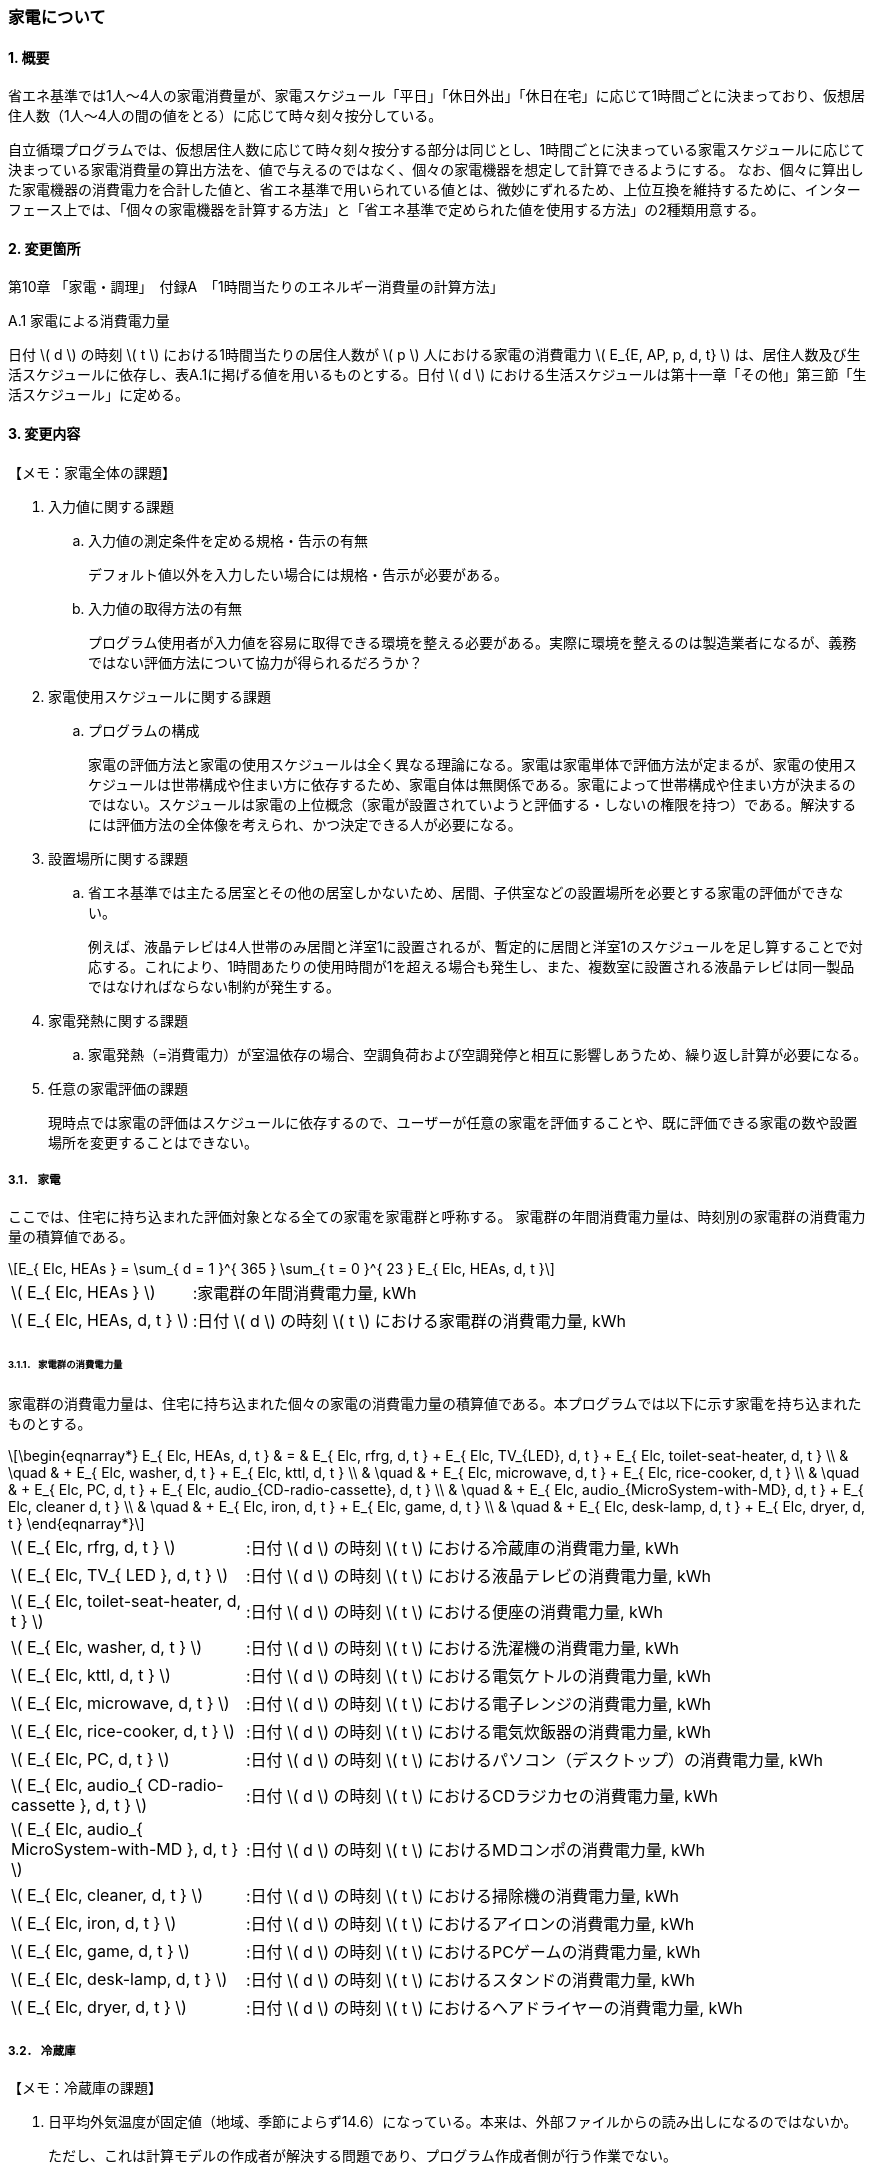 :stem: latexmath

=== 家電について

==== 1. 概要

省エネ基準では1人～4人の家電消費量が、家電スケジュール「平日」「休日外出」「休日在宅」に応じて1時間ごとに決まっており、仮想居住人数（1人～4人の間の値をとる）に応じて時々刻々按分している。

自立循環プログラムでは、仮想居住人数に応じて時々刻々按分する部分は同じとし、1時間ごとに決まっている家電スケジュールに応じて決まっている家電消費量の算出方法を、値で与えるのではなく、個々の家電機器を想定して計算できるようにする。
なお、個々に算出した家電機器の消費電力を合計した値と、省エネ基準で用いられている値とは、微妙にずれるため、上位互換を維持するために、インターフェース上では、「個々の家電機器を計算する方法」と「省エネ基準で定められた値を使用する方法」の2種類用意する。

==== 2. 変更箇所

第10章 「家電・調理」　付録A　「1時間当たりのエネルギー消費量の計算方法」

====

A.1 家電による消費電力量

日付 stem:[ d ] の時刻 stem:[ t ] における1時間当たりの居住人数が stem:[ p ] 人における家電の消費電力 stem:[ E_{E, AP, p, d, t} ] は、居住人数及び生活スケジュールに依存し、表A.1に掲げる値を用いるものとする。日付 stem:[ d ] における生活スケジュールは第十一章「その他」第三節「生活スケジュール」に定める。

====



<<<
==== 3. 変更内容

====

【メモ：家電全体の課題】

. 入力値に関する課題

.. 入力値の測定条件を定める規格・告示の有無
+
デフォルト値以外を入力したい場合には規格・告示が必要がある。

.. 入力値の取得方法の有無
+
プログラム使用者が入力値を容易に取得できる環境を整える必要がある。実際に環境を整えるのは製造業者になるが、義務ではない評価方法について協力が得られるだろうか？

. 家電使用スケジュールに関する課題

.. プログラムの構成
+
家電の評価方法と家電の使用スケジュールは全く異なる理論になる。家電は家電単体で評価方法が定まるが、家電の使用スケジュールは世帯構成や住まい方に依存するため、家電自体は無関係である。家電によって世帯構成や住まい方が決まるのではない。スケジュールは家電の上位概念（家電が設置されていようと評価する・しないの権限を持つ）である。解決するには評価方法の全体像を考えられ、かつ決定できる人が必要になる。

. 設置場所に関する課題 

.. 省エネ基準では主たる居室とその他の居室しかないため、居間、子供室などの設置場所を必要とする家電の評価ができない。
+
例えば、液晶テレビは4人世帯のみ居間と洋室1に設置されるが、暫定的に居間と洋室1のスケジュールを足し算することで対応する。これにより、1時間あたりの使用時間が1を超える場合も発生し、また、複数室に設置される液晶テレビは同一製品ではなければならない制約が発生する。


. 家電発熱に関する課題

.. 家電発熱（=消費電力）が室温依存の場合、空調負荷および空調発停と相互に影響しあうため、繰り返し計算が必要になる。

. 任意の家電評価の課題
+
現時点では家電の評価はスケジュールに依存するので、ユーザーが任意の家電を評価することや、既に評価できる家電の数や設置場所を変更することはできない。

====



===== 3.1． 家電
ここでは、住宅に持ち込まれた評価対象となる全ての家電を家電群と呼称する。
家電群の年間消費電力量は、時刻別の家電群の消費電力量の積算値である。

[stem]
++++
E_{ Elc, HEAs } = 
\sum_{ d = 1 }^{ 365 } \sum_{ t = 0 }^{ 23 } E_{ Elc, HEAs, d, t }

++++

[cols="<.<3,<.<8", frame=none, grid=none, stripes=none]
|===

|stem:[ E_{ Elc, HEAs } ]
|:家電群の年間消費電力量, kWh

|stem:[ E_{ Elc, HEAs, d, t } ]
|:日付 stem:[ d ] の時刻 stem:[ t ] における家電群の消費電力量, kWh

|===



====== 3.1.1． 家電群の消費電力量

家電群の消費電力量は、住宅に持ち込まれた個々の家電の消費電力量の積算値である。本プログラムでは以下に示す家電を持ち込まれたものとする。


[stem]
++++
\begin{eqnarray*}
E_{ Elc, HEAs, d, t } 
& = & E_{ Elc, rfrg, d, t } + E_{ Elc, TV_{LED}, d, t } + E_{ Elc, toilet-seat-heater, d, t } \\ 
& \quad & + E_{ Elc, washer, d, t } + E_{ Elc, kttl, d, t } \\
& \quad & + E_{ Elc, microwave, d, t } +  E_{ Elc, rice-cooker, d, t } \\
& \quad & + E_{ Elc, PC, d, t } +  E_{ Elc, audio_{CD-radio-cassette}, d, t } \\
& \quad & + E_{ Elc, audio_{MicroSystem-with-MD}, d, t } +  E_{ Elc, cleaner d, t } \\
& \quad & + E_{ Elc, iron, d, t } +  E_{ Elc, game, d, t } \\
& \quad & + E_{ Elc, desk-lamp, d, t } +  E_{ Elc, dryer, d, t }
\end{eqnarray*}
++++

[cols="<.<3,<.<8", frame=none, grid=none, stripes=none]
|===

|stem:[ E_{ Elc, rfrg, d, t } ]
|:日付 stem:[ d ] の時刻 stem:[ t ] における冷蔵庫の消費電力量, kWh

|stem:[ E_{ Elc, TV_{ LED }, d, t } ]
|:日付 stem:[ d ] の時刻 stem:[ t ] における液晶テレビの消費電力量, kWh 

|stem:[ E_{ Elc, toilet-seat-heater, d, t } ]
|:日付 stem:[ d ] の時刻 stem:[ t ] における便座の消費電力量, kWh

|stem:[ E_{ Elc, washer, d, t } ]
|:日付 stem:[ d ] の時刻 stem:[ t ] における洗濯機の消費電力量, kWh 

|stem:[ E_{ Elc, kttl, d, t } ]
|:日付 stem:[ d ] の時刻 stem:[ t ] における電気ケトルの消費電力量, kWh 

|stem:[ E_{ Elc, microwave, d, t } ]
|:日付 stem:[ d ] の時刻 stem:[ t ] における電子レンジの消費電力量, kWh 

|stem:[ E_{ Elc, rice-cooker, d, t } ]
|:日付 stem:[ d ] の時刻 stem:[ t ] における電気炊飯器の消費電力量, kWh 

|stem:[ E_{ Elc, PC, d, t } ]
|:日付 stem:[ d ] の時刻 stem:[ t ] におけるパソコン（デスクトップ）の消費電力量, kWh 

|stem:[ E_{ Elc, audio_{ CD-radio-cassette }, d, t } ]
|:日付 stem:[ d ] の時刻 stem:[ t ] におけるCDラジカセの消費電力量, kWh

|stem:[ E_{ Elc, audio_{ MicroSystem-with-MD }, d, t } ]
|:日付 stem:[ d ] の時刻 stem:[ t ] におけるMDコンポの消費電力量, kWh 

|stem:[ E_{ Elc, cleaner, d, t } ]
|:日付 stem:[ d ] の時刻 stem:[ t ] における掃除機の消費電力量, kWh 

|stem:[ E_{ Elc, iron, d, t } ]
|:日付 stem:[ d ] の時刻 stem:[ t ] におけるアイロンの消費電力量, kWh 

|stem:[ E_{ Elc, game, d, t } ]
|:日付 stem:[ d ] の時刻 stem:[ t ] におけるPCゲームの消費電力量, kWh 

|stem:[ E_{ Elc, desk-lamp, d, t } ]
|:日付 stem:[ d ] の時刻 stem:[ t ] におけるスタンドの消費電力量, kWh 

|stem:[ E_{ Elc, dryer, d, t } ]
|:日付 stem:[ d ] の時刻 stem:[ t ] におけるヘアドライヤーの消費電力量, kWh 

|===



<<<
===== 3.2． 冷蔵庫

====

【メモ：冷蔵庫の課題】

. 日平均外気温度が固定値（地域、季節によらず14.6）になっている。本来は、外部ファイルからの読み出しになるのではないか。
+
ただし、これは計算モデルの作成者が解決する問題であり、プログラム作成者側が行う作業でない。

====

自立循環型住宅への設計ガイドラインにおける最重要家電である。 + 
ユーザー入力項目と入力条件を以下に示す。

.冷蔵庫のユーザー入力
[cols="^.^1,<.^5,^.^2,<.^3,^.^2,^.^1,^.^2", stripes=hover]
|===

^h|識別子
^h|項目（値の根拠）
^h|入力値の種別
^h|値
^h|初期値
^h|単位
^h|入力条件


|C1
|年間消費電力量の入力の有無
|選択肢
|1)入力しない +
2)入力する
|1)
|無
|常に

|V1
|年間消費電力量（JIS C 9801）
|値
|小数（？位まで）
|330.0
|kWh
|C1=2の場合

|C2
|JIS C 9801の制定・改正年
|選択肢
|1)1999 + 
2)2006 + 
3)2016
|2)
|無
|C1=2の場合

|===

また、プログラムの入力項目を以下に示す。

.冷蔵庫の入力パラメータ
[cols="<3,<4,^1,>1,^1,^2", stripes=hover]
|===

^h|変数名
^h|説明
^h|変数の型
^h|初期値
^h|単位
^h|ユーザー入力の可否

|stem:[P_{ Elc, dfrst, rtd }]
|除霜用電熱装置の定格消費電力
|float
|150
|W
|否

|stem:[C_{ dfrst }]
|除霜用電熱装置の消費電力量の評価係数
|float
|0.9
|-
|否

|stem:[E_{ Elc, rfrg, annual, JIS }]
|JISに準拠して測定された年間消費電力量
|float
|330.0
|kWh
|可

|stem:[JIS_{ year }]
|年間消費電力量の測定時に準拠したJIS規格の制定・改正年。 ただし、　stem:[ JIS_{ year } \in \{ 1999, 2006, 2016 \}]
|Int
|2006
|年
|可

|===


====== 3.2.1. 時刻別消費電力量

冷蔵庫の動作は「稼働」および「除霜」とする。 +
稼働は「冷却運転」および「休止状態」を想定し、除霜が行われていない時間は、常にこの状態であるとする。

除霜が行われる時間帯は0時および23時の計2時間とする。
除霜用電熱装置の定格消費電力は 150 W とする。

[stem]
++++
E_{ Elc, rfrg, d, t } = 
\begin{cases}
P_{ Elc, dfrst, rtd } \times C_{ dfrst } \times 1  \times 10^{ -3 } & (t = 0, 23) \\
P_{ Elc, rfrg, oprt, ave, d } \times 1 \times 10^{ -3 } & (\mbox{ それ以外 })
\end{cases}
++++

[cols="<.<3,<.<8", frame=none, grid=none, stripes=none]
|===

|stem:[ E_{ Elc, rfrg, d, t } ]
|：日付 stem:[ d ] の時刻 stem:[ t ] における消費電力量, kWh/h

|stem:[ P_{ Elc, dfrst, rtd } ]
|：除霜用電熱装置の定格消費電力( = 150 ),W

|stem:[ C_{ dfrst } ]
|：除霜用電熱装置の消費電力量の評価係数( = 0.9 ),-

|1
|：1時間(消費電力を消費電力量に換算するための数値),h

|stem:[ P_{ Elc, rfrg, oprt, ave, d } ]
|：日付 stem:[d] における稼働時の日平均消費電力,W

|===


====== 3.2.2. 稼働時の日平均消費電力

[stem]
++++
P_{ Elc, rfrg, oprt, ave, d} = 
\frac
{ E_{ Elc, rfrg, est, d } }
{ t_{ rfrg, oprt } } 
++++

[stem]
++++
\begin{eqnarray*}
E_{ Elc, rfrg, est, d } 
& = & 
[
(3.283 \times 10^{ -3 } - 2.0 \times 10^{ -6 } \times E_{ Elc, rfrg, annual } ) 
\times ( \theta_{ amb, ave, d}^2 - 30 \times \theta_{ amb, ave, d } ) \\
& \quad & + 1.85 \times 10^{ -3 } \times E_{ Elc, rfrg, annual} \\
& \quad & + 1.329
]
\times 10^3
\end{eqnarray*}
++++

[cols="<.<3,<.<8", frame=none, grid=none, stripes=none]
|===

|stem:[ E_{ Elc, rfrg, est, d } ]
|：日付 stem:[d] における推定日積算消費電力量,kWh

|stem:[ t_{ rfrg, oprt } ]
|：1日当たりの稼働時間数( = 22 ),h

|stem:[ E_{ Elc, rfrg, annual } ]
|：年間消費電力量,kWh

|stem:[ \theta_{ amb, ave, d } ]
|：日付 stem:[d] における冷蔵庫の周辺空気の日平均温度,℃

|===



====== 3.2.3. 冷蔵庫の周辺空気の日平均温度

冷蔵庫の周辺空気の日平均温度は、建築研究所実証実験棟101号室における冷蔵庫の周辺空気の日平均温度と日平均外気温度の実測値の回帰式により求める。

ただし、本計算においては日平均外気温度は地域、季節によらず14.6℃の固定とする。

[stem]
++++
\theta_{ amb, ave, d } = 
0.4142 \times \theta_{ oa, ave, d } + 15.47
++++

[cols="<.<3,<.<8", frame=none, grid=none, stripes=none]
|===

|stem:[ \theta_{ oa, ave, d } ]
|：日付 stem:[d] における日平均外気温度（地域、季節によらず14.6）,℃

|===


====== 3.2.3. 年間消費電力量

冷蔵庫の年間消費電力量は、製品の性能を試験した際のJIS規格の制定・改正年により求め方が異なる。

[stem]
++++
E_{ Elc, rfrg, annual } = 
\begin{cases}
E_{  Elc, rfrg, annual, JIS } & (JIS_{ year } = 1999)　\\
\frac{ E_{ Elc, rfrg, annual, JIS } }{ 3.48 } & (JIS_{ year } = 2006)　\\
\frac{ E_{  Elc, rfrg, annual, JIS } }{ 3.48 }  \times 0.2891 & (JIS_{ yaer } = 2015)
\end{cases}
++++

[cols="<.<3,<.<8", frame=none, grid=none, stripes=none]
|===

|stem:[ E_{ Elc, rfrg, annual, JIS } ]
|：JIS C 9801に準拠して測定された年間消費電力量,kWh

|stem:[ JIS_{ year } ]
|：年間消費電力量の測定時に準拠したJIS C 9801の制定・改正年,年


|===



<<<
===== 3.3． 液晶テレビ

====

【メモ：液晶テレビの課題】

. 設置場所による評価は行えない。
+
現状は、複数室の使用時間を合算することとする。設置場所を評価できる計算モデルはあるのだろうか。

. 複数台の評価時は同一機種しか評価できない。
+
液晶テレビの計算モデルに世帯構成、カレンダー、間取り、使用者等の情報から使用スケジュールを自動生成する機能があり内部発熱を外部に渡せる機能があれば、液晶テレビ単体での評価は可能だが本評価方法では家電モデルはその機能を持たないことを前提としている。

. 動作別の消費電力に世帯人数の補正項の必要性が不明である。
+
液晶テレビの消費電力は視聴者数依存しないはずである。また、動作モードが視聴と待機の2つしかなくON・OFF関係から、視聴時間の電力が増えれば待機時間の電力は減るのではないか（世帯人数の補正項が動作時間に基づく場合）。

. ユーザー入力値の根拠が不明
+
計算モデル作成者に確認する。

. 仮想居住人数が小数の場合に、世帯人数 stem:[ NumberOfPeople] はどの値をとるべきか？

====

自立循環型住宅への設計ガイドラインにおける最重要家電である。 + 
ユーザー入力項目と入力条件を以下に示す。

[cols="^.^1,<.^5,^.^2,<.^3,^.^2,^.^1,^.^2", stripes=hover]
|===

^h|識別子
^h|項目（値の根拠）
^h|入力値の種別
^h|値
^h|初期値
^h|単位
^h|入力条件

|C1
|定格消費電力の入力の有無
|選択肢
|1)入力しない +
2)入力する
|1)
|無
|常に

|V1
|稼働時の定格消費電力（不明。恐らく link:https://www.enecho.meti.go.jp/category/saving_and_new/saving/enterprise/equipment/pdf/04_tv.pdf[平成３１年３月２９日経済産業省告示第６８号] ではないか。）
|値
|小数（？位まで）
|125.0
|W
|C1=2の場合

|V2
|待機時の定格消費電力（不明。恐らく link:https://www.enecho.meti.go.jp/category/saving_and_new/saving/enterprise/equipment/pdf/04_tv.pdf[平成３１年３月２９日経済産業省告示第６８号] ではないか。
|値
|小数（？位まで）
|0.15
|W
|C1=2の場合

|===

また、プログラムの入力項目を以下に示す。

.液晶テレビの入力パラメータ
[cols="<3,<4,^1,>1,^1,^2", stripes=hover]
|===

^h|変数名
^h|説明
^h|変数の型
^h|初期値
^h|単位
^h|ユーザー入力の可否

|stem:[P_{ Elc, TV_{ LED }, view, rtd }]
|稼働時の定格消費電力
|float
|125
|W
|可

|stem:[P_{ Elc, TV_{ LED }, standby, rtd }]
|待機時の定格消費電力
|float
|0.15
|W
|可

|stem:[t_{ TV_{ LED }, view, d, t }]
|1年間の全時間の視聴時間
|要素数が8760のflaot型配列
|無し。仮想居住人数に応じて必要になる世帯人数のスケジュール
|h
|否

|stem:[t_{ TV_{ LED }, standby, d, t }]
|1年間の全時間の待機時間
|要素数が8760のflaot型配列
|無し。仮想居住人数に応じて必要になる世帯人数のスケジュール
|W
|否

|stem:[NumberOfPeople]
|世帯人数
|Int
|仮想居住人数に最も近い整数？
|人
|否

|===

====== 3.3.1. 時刻別消費電力量

液晶テレビの動作は「待機」および「視聴」とする。

[stem]
++++
E_{ Elc, TV_{ LED }, d, t } = ( P_{ Elc, TV_{ LED }, standby } \times t_{ TV_{ LED }, standby, d, t } + P_{ Elc, TV_{ LED }, view } \times t_{ TV_{ LED }, view, d, t }  ) \times 10^{ -3 }
++++


[cols="<.<3,<.<8", frame=none, grid=none, stripes=none]
|===

|stem:[ E_{ Elc, TV_{ LED }, d, t } ] 
|：日付 stem:[ d ] の時刻 stem:[ t ] における消費電力量,kWh

|stem:[ P_{ Elc, TV_{ LED }, standby } ] 
|：待機時の消費電力,W

|stem:[ t_{ TV_{ LED }, standby, d, t } ] 
|：日付 stem:[ d ] の時刻 stem:[ t ] における待機時間,h

|stem:[ P_{ Elc, TV_{ LED }, view } ] 
|：視聴時の消費電力,W

|stem:[ t_{ TV_{ LED }, view, d, t } ] 
|：日付 stem:[ d ] の時刻 stem:[ t ] における視聴時間,h

|stem:[ 10^{ -3 } ]
|：単位換算,Wh -> kWh

|===


====== 3.3.2. 動作別の消費電力

====== 3.3.2.1. 待機時の消費電力

待機とは視聴していない状態である。 +
待機時の消費電力は、製品カタログに記載されている定格待機時消費電力を世帯人数で補正した値とする。

[stem]
++++
P_{ Elc, TV_{ LED }, standby } =
\begin{cases}
P_{ Elc, TV_{ LED }, standby, rtd }  & ( NumberOfPeople= 4 ) \\
P_{ Elc, TV_{ LED }, standby, rtd }  \times \frac{ 3 }{ 3 } & ( NumberOfPeople = 3 ) \\
P_{ Elc, TV_{ LED }, standby, rtd }  \times \frac{ 2 }{ 3 } & ( NumberOfPeople = 2 ) \\
P_{ Elc, TV_{ LED }, standby, rtd }  \times \frac{ 1 }{ 3 } & ( NumberOfPeople = 1 )
\end{cases}
++++

====
link:https://github.com/jjj-design/jjj_logic_specification/blob/master/%E5%8F%82%E8%80%83%EF%BC%9A%E7%9C%81%E3%82%A8%E3%83%8D%E5%9F%BA%E6%BA%96%E5%8F%82%E8%80%83%E8%B3%87%E6%96%99_%E5%AE%B6%E9%9B%BB%E3%83%BB%E8%AA%BF%E7%90%86.docx[省エネ基準参考資料_家電・調理.docx] は3人世帯はないので、仮に数式を追加している。
====



[cols="<.<3,<.<8", frame=none, grid=none, stripes=none]
|===

|stem:[ P_{ Elc, TV_{ LED }, standby, rtd } ] 
|：待機時の定格消費電力,W

|===


====== 3.3.2.2. 視聴時の消費電力

視聴とは液晶テレビが映像を出力している状態である。

[stem]
++++
P_{ Elc, TV_{ LED }, view } =
\begin{cases}
0.8579 \times P_{ Elc, TV_{ LED }, view, rtd }  & ( NumberOfPeople = 4 ) \\
0.8579 \times P_{ Elc, TV_{ LED }, view, rtd }  \times \frac{ 3 }{ 3 } & ( NumberOfPeople = 3 ) \\
0.8579 \times P_{ Elc, TV_{ LED }, view, rtd }  \times \frac{ 2 }{ 3 } & ( NumberOfPeople = 2 ) \\
0.8579 \times P_{ Elc, TV_{ LED }, view, rtd }  \times \frac{ 1 }{ 3 } & ( NumberOfPeople = 1 )
\end{cases}
++++

====
link:https://github.com/jjj-design/jjj_logic_specification/blob/master/%E5%8F%82%E8%80%83%EF%BC%9A%E7%9C%81%E3%82%A8%E3%83%8D%E5%9F%BA%E6%BA%96%E5%8F%82%E8%80%83%E8%B3%87%E6%96%99_%E5%AE%B6%E9%9B%BB%E3%83%BB%E8%AA%BF%E7%90%86.docx[省エネ基準参考資料_家電・調理.docx] は3人世帯はないので、仮に数式を追加している。
====

[cols="<.<3,<.<8", frame=none, grid=none, stripes=none]
|===

|stem:[ P_{ Elc, TV_{ LED }, view, rtd }] 
|：視聴時の定格消費電力,W

|===


====== 3.3.3. 時刻別の動作時間

====
【メモ】

link:https://github.com/jjj-design/jjj_logic_specification/blob/master/%E5%8F%82%E8%80%83%EF%BC%9A%E7%9C%81%E3%82%A8%E3%83%8D%E5%9F%BA%E6%BA%96%E5%8F%82%E8%80%83%E8%B3%87%E6%96%99_%E5%AE%B6%E9%9B%BB%E3%83%BB%E8%AA%BF%E7%90%86.docx[省エネ基準参考資料_家電・調理.docx] では、4人世帯は居間と洋室1にそれぞれテレビが設置されているが、合算値とする。

====

.4人世帯
[cols="^2,>1,>1,>1,>1,>1,>1", stripes=hover]
|===

.2+^.^h|時刻
2+^h|平日
2+^h|休日在宅
2+^h|休日外出

^h|待機
^h|視聴
^h|待機
^h|視聴
^h|待機
^h|視聴

| 0:00 -  1:00|       2|       0|       2|       0|       2|       0
| 1:00 -  2:00|       2|       0|       2|       0|       2|       0
| 2:00 -  3:00|       2|       0|       2|       0|       2|       0
| 3:00 -  4:00|       2|       0|       2|       0|       2|       0
| 4:00 -  5:00|       2|       0|       2|       0|       2|       0
| 5:00 -  6:00|       2|       0|       2|       0|       2|       0
| 6:00 -  7:00|       2|       0|       2|       0|       2|       0
| 7:00 -  8:00|       1|       1|       2|       0|       1|       1
| 8:00 -  9:00|       1|       1|       1|       1|       1|       1
| 9:00 - 10:00|       1|       1|       1|       1|       2|       0
|10:00 - 11:00|       2|       0|       1|       1|       2|       0
|11:00 - 12:00|       2|       0|       1|       1|       2|       0
|12:00 - 13:00|       1|       1|       1|       1|       2|       0
|13:00 - 14:00|       2|       0|       2|       0|       2|       0
|14:00 - 15:00|       2|       0|       2|       0|       2|       0
|15:00 - 16:00|       2|       0|       2|       0|       2|       0
|16:00 - 17:00|       2|       0|    0.25|    1.75|       2|       0
|17:00 - 18:00|       1|       1|       0|       2|       2|       0
|18:00 - 19:00|       0|       2|       0|       2|       2|       0
|19:00 - 20:00|       1|       1|       1|       1|       2|       0
|20:00 - 21:00|       1|       1|       1|       1|       0|       2
|21:00 - 22:00|       1|       1|       1|       1|    0.25|    1.75
|22:00 - 23:00|     1.5|     0.5|       1|       1|       2|       0
|23:00 -  0:00|       2|       0|       2|       0|       2|       0

|===


.3人世帯
[cols="^2,>1,>1,>1,>1,>1,>1", stripes=hover]
|===

.2+^.^h|時刻
2+^h|平日
2+^h|休日在宅
2+^h|休日外出

^h|待機
^h|視聴
^h|待機
^h|視聴
^h|待機
^h|視聴

| 0:00 -  1:00|       1|       0|       1|       0|       1|       0
| 1:00 -  2:00|       1|       0|       1|       0|       1|       0
| 2:00 -  3:00|       1|       0|       1|       0|       1|       0
| 3:00 -  4:00|       1|       0|       1|       0|       1|       0
| 4:00 -  5:00|       1|       0|       1|       0|       1|       0
| 5:00 -  6:00|       1|       0|       1|       0|       1|       0
| 6:00 -  7:00|       1|       0|       1|       0|       1|       0
| 7:00 -  8:00|       0|       1|       1|       0|       0|       1
| 8:00 -  9:00|       0|       1|       0|       1|       0|       1
| 9:00 - 10:00|       0|       1|       0|       1|       1|       0
|10:00 - 11:00|       1|       0|       0|       1|       1|       0
|11:00 - 12:00|       1|       0|       0|       1|       1|       0
|12:00 - 13:00|       0|       1|       0|       1|       1|       0
|13:00 - 14:00|       1|       0|       1|       0|       1|       0
|14:00 - 15:00|       1|       0|       1|       0|       1|       0
|15:00 - 16:00|       1|       0|       1|       0|       1|       0
|16:00 - 17:00|       1|       0|    0.25|    0.75|       1|       0
|17:00 - 18:00|       0|       1|       0|       1|       1|       0
|18:00 - 19:00|       0|       1|       0|       1|       1|       0
|19:00 - 20:00|       0|       1|       0|       1|       1|       0
|20:00 - 21:00|       0|       1|       0|       1|       0|       1
|21:00 - 22:00|       0|       1|       0|       1|       0|       1
|22:00 - 23:00|     0.5|     0.5|       0|       1|       1|       0
|23:00 -  0:00|       1|       0|       1|       0|       1|       0

|===

.2人世帯
[cols="^2,>1,>1,>1,>1,>1,>1", stripes=hover]
|===

.2+^.^h|時刻
2+^h|平日
2+^h|休日在宅
2+^h|休日外出

^h|待機
^h|視聴
^h|待機
^h|視聴
^h|待機
^h|視聴

| 0:00 -  1:00|       1|       0|       1|       0|       1|       0
| 1:00 -  2:00|       1|       0|       1|       0|       1|       0
| 2:00 -  3:00|       1|       0|       1|       0|       1|       0
| 3:00 -  4:00|       1|       0|       1|       0|       1|       0
| 4:00 -  5:00|       1|       0|       1|       0|       1|       0
| 5:00 -  6:00|       1|       0|       1|       0|       1|       0
| 6:00 -  7:00|       1|       0|       1|       0|       1|       0
| 7:00 -  8:00|       0|       1|       1|       0|       0|       1
| 8:00 -  9:00|       0|       1|       0|       1|       0|       1
| 9:00 - 10:00|       0|       1|       0|       1|       1|       0
|10:00 - 11:00|       1|       0|       0|       1|       1|       0
|11:00 - 12:00|       1|       0|       0|       1|       1|       0
|12:00 - 13:00|       0|       1|       0|       1|       1|       0
|13:00 - 14:00|       1|       0|       1|       0|       1|       0
|14:00 - 15:00|       1|       0|       1|       0|       1|       0
|15:00 - 16:00|       1|       0|       1|       0|       1|       0
|16:00 - 17:00|       1|       0|    0.25|    0.75|       1|       0
|17:00 - 18:00|       0|       1|       0|       1|       1|       0
|18:00 - 19:00|       0|       1|       0|       1|       1|       0
|19:00 - 20:00|       0|       1|       0|       1|       1|       0
|20:00 - 21:00|       0|       1|       0|       1|       0|       1
|21:00 - 22:00|       0|       1|       0|       1|       0|       1
|22:00 - 23:00|     0.5|     0.5|       0|       1|       1|       0
|23:00 -  0:00|       1|       0|       1|       0|       1|       0

|===

.1人世帯
[cols="^2,>1,>1,>1,>1,>1,>1", stripes=hover]
|===

.2+^.^h|時刻
2+^h|平日
2+^h|休日在宅
2+^h|休日外出

^h|待機
^h|視聴
^h|待機
^h|視聴
^h|待機
^h|視聴

| 0:00 -  1:00|       1|       0|       1|       0|       1|       0
| 1:00 -  2:00|       1|       0|       1|       0|       1|       0
| 2:00 -  3:00|       1|       0|       1|       0|       1|       0
| 3:00 -  4:00|       1|       0|       1|       0|       1|       0
| 4:00 -  5:00|       1|       0|       1|       0|       1|       0
| 5:00 -  6:00|       1|       0|       1|       0|       1|       0
| 6:00 -  7:00|       1|       0|       1|       0|       1|       0
| 7:00 -  8:00|       0|       1|       0|       1|       0|       1
| 8:00 -  9:00|       0|       1|       0|       1|       0|       1
| 9:00 - 10:00|       0|       1|       0|       1|       1|       0
|10:00 - 11:00|       1|       0|       1|       0|       1|       0
|11:00 - 12:00|       1|       0|       1|       0|       1|       0
|12:00 - 13:00|       0|       1|       0|       1|       1|       0
|13:00 - 14:00|       1|       0|       1|       0|       1|       0
|14:00 - 15:00|       1|       0|       1|       0|       1|       0
|15:00 - 16:00|       1|       0|       1|       0|       1|       0
|16:00 - 17:00|       1|       0|       1|       0|       1|       0
|17:00 - 18:00|       0|       1|       0|       1|       1|       0
|18:00 - 19:00|       0|       1|       0|       1|       1|       0
|19:00 - 20:00|       0|       1|       0|       1|       1|       0
|20:00 - 21:00|       0|       1|       0|       1|       0|       1
|21:00 - 22:00|       0|       1|       0|       1|       0|       1
|22:00 - 23:00|     0.5|     0.5|     0.5|     0.5|       1|       0
|23:00 -  0:00|       1|       0|       1|       0|       1|       0

|===



<<<
===== 3.4． 便座

====

【メモ：便座の課題】

. 温水暖房便座の評価方法がない。
+
当面は [.line-through]#温水# 暖房便座として評価する。温水洗浄機能の分、危険側の評価になる。

. 日平均外気温度が固定値（地域、季節によらず11.23）になっている。本来は、外部ファイルからの読み出しになるのではないか。一方、冷蔵庫は14.6℃なので、その違いの理由も明確にする必要があるのかもしれない。
+
ただし、これは計算モデルの作成者が解決する問題であり、プログラム作成者側が行う作業でない。

. 暖房スケジュールが全て1
+
冷蔵庫の様にスケジュールは不要でないか？

====

自立循環型住宅への設計ガイドラインにおける最重要家電は「”温水”暖房便座」であるあが、ここで扱う便座は「暖房便座」である。 + 

ただし、温水暖房便座も当面はこの評価方法を適用する。
また、入力値は根拠がないので当面はユーザー入力は許可せず、
link:https://github.com/jjj-design/jjj_logic_specification/blob/master/%E5%8F%82%E8%80%83%EF%BC%9A%E7%9C%81%E3%82%A8%E3%83%8D%E5%9F%BA%E6%BA%96%E5%8F%82%E8%80%83%E8%B3%87%E6%96%99_%E5%AE%B6%E9%9B%BB%E3%83%BB%E8%AA%BF%E7%90%86.docx[省エネ基準参考資料_家電・調理.docx]
のデフォルト値で計算する。

// 以下は入力値の根拠が確定するまで、無効とする。

////
ユーザー入力項目と入力条件を以下に示す。

[cols="^.^1,<.^5,^.^2,<.^3,^.^2,^.^1,^.^2", stripes=hover]
|===

^h|識別子
^h|項目
^h|入力値の種別
^h|値
^h|初期値
^h|単位
^h|表示条件


|C1
|定格消費電力の入力の有無（測定条件：https://www.enecho.meti.go.jp/category/saving_and_new/saving/summary/pdf/top_runner/16toprunner_denkibenza.pdf）
|選択肢
|1)入力しない +
2)入力する
|1)
|無
|常に表示

|V1
|定格消費電力
|値
|小数（？位まで）
|45
|W
|C1=2

|===
////


また、プログラムの入力項目を以下に示す。

.便座の入力パラメータ
[cols="<3,<4,^1,>1,^1,^2", stripes=hover]
|===

^h|変数名
^h|説明
^h|変数の型
^h|初期値
^h|単位
^h|ユーザー入力の可否

|stem:[P_{ Elc, toilet-seat-heater, rtd }]
|暖房時の定格消費電力
|float
|45
|W
|否

|stem:[\theta_{ ave, d}]
|平均外気温度
|float
|11.23
|℃
|否

|stem:[t_{ toilet-sheat-heater, d, t }]
|1年間の全時間の暖房時間
|要素数が8760のflaot型配列
|無し。仮想居住人数に応じて必要になる世帯人数のスケジュール
|h
|否

|===

====== 3.4.1. 時刻別消費電力量

便座の動作は「暖房」とする。

[stem]
++++
E_{ Elc, toilet-seat-heater, d, t } =  P_{ Elc, toilet-seat-heater } \times t_{ toilet-seat-heater, d, t } \times 10^{ -3 }
++++


[cols="<.<3,<.<8", frame=none, grid=none, stripes=none]
|===

|stem:[ E_{ Elc, toilet-seat-heater, d, t } ] 
|：日付 stem:[ d ] の時刻 stem:[ t ] における消費電力量,kWh

|stem:[ P_{ Elc, toilet-seat-heater } ] 
|：便座暖房時の消費電力,W

|stem:[ t_{ toilet-seat-heater, d, t } ] 
|：日付 stem:[ d ] の時刻 stem:[ t ] における便座暖房時間,h

|stem:[ 10^{ -3 } ]
|：単位換算,Wh -> kWh

|===


====== 3.4.2. 動作別の消費電力

====== 3.4.2.1. 便座暖房時の消費電力

暖房とは便座を加熱している状態である。 

ただし、本計算においては日平均外気温度は地域、季節によらず11.23℃の固定とする。

[stem]
++++
P_{ Elc, toilet-seat-heater } = \frac{ E_{ Elc, toilet-seat-heater, d } }{ 24 \times 1 }　
++++

[stem]
++++
E_{ Elc, toilet-seat-heater, d } = -20.01 \times \theta_{ toilet, ave, d } + 922.4 \times \frac{ P_{ Elc, toilet-seat-heater, rtd } }{ 45 }
++++

[stem]
++++
\theta_{ toilet, ave, d } = 0.4984 \times \theta_{ oa, ave, d } + 13.427
++++


[cols="<.<3,<.<8", frame=none, grid=none, stripes=none]
|===

|stem:[ E_{ Elc, toilet-seat-heater, d } ] 
|：日付 stem:[ d ] における便座暖房時の消費電力量,Wh

|stem:[ \theta_{ toilet, ave, d } ] 
|：日付 stem:[ d ] における便所の平均温度,℃

|stem:[ P_{ Elc, toilet-seat-heater, rtd } ] 
|：便座暖房時の定格消費電力,W

|stem:[ \theta_{ oa, ave, d } ] 
|：日付 stem:[ d ] における平均外気温度（ 地域、季節に依らず 11.23）,℃

|24
|：24時間（日積算電力量を時刻別電力量にに換算するための数値）,時/日

|1
|：1時間（消費電力量を消費電力に換算するための数値）,h

|===


====== 3.4.3. 時刻別の便座暖房時間

.4人世帯
[cols="^2,>1,>1,>1", stripes=hover]
|===

^h|時刻
^h|平日
^h|休日在宅
^h|休日外出

| 0:00 -  1:00|       1|       1|       1
| 1:00 -  2:00|       1|       1|       1
| 2:00 -  3:00|       1|       1|       1
| 3:00 -  4:00|       1|       1|       1
| 4:00 -  5:00|       1|       1|       1
| 5:00 -  6:00|       1|       1|       1
| 6:00 -  7:00|       1|       1|       1
| 7:00 -  8:00|       1|       1|       1
| 8:00 -  9:00|       1|       1|       1
| 9:00 - 10:00|       1|       1|       1
|10:00 - 11:00|       1|       1|       1
|11:00 - 12:00|       1|       1|       1
|12:00 - 13:00|       1|       1|       1
|13:00 - 14:00|       1|       1|       1
|14:00 - 15:00|       1|       1|       1
|15:00 - 16:00|       1|       1|       1
|16:00 - 17:00|       1|       1|       1
|17:00 - 18:00|       1|       1|       1
|18:00 - 19:00|       1|       1|       1
|19:00 - 20:00|       1|       1|       1
|20:00 - 21:00|       1|       1|       1
|21:00 - 22:00|       1|       1|       1
|22:00 - 23:00|       1|       1|       1
|23:00 -  0:00|       1|       1|       1

|===

.3人世帯
[cols="^2,>1,>1,>1", stripes=hover]
|===

^h|時刻
^h|平日
^h|休日在宅
^h|休日外出

| 0:00 -  1:00|       1|       1|       1
| 1:00 -  2:00|       1|       1|       1
| 2:00 -  3:00|       1|       1|       1
| 3:00 -  4:00|       1|       1|       1
| 4:00 -  5:00|       1|       1|       1
| 5:00 -  6:00|       1|       1|       1
| 6:00 -  7:00|       1|       1|       1
| 7:00 -  8:00|       1|       1|       1
| 8:00 -  9:00|       1|       1|       1
| 9:00 - 10:00|       1|       1|       1
|10:00 - 11:00|       1|       1|       1
|11:00 - 12:00|       1|       1|       1
|12:00 - 13:00|       1|       1|       1
|13:00 - 14:00|       1|       1|       1
|14:00 - 15:00|       1|       1|       1
|15:00 - 16:00|       1|       1|       1
|16:00 - 17:00|       1|       1|       1
|17:00 - 18:00|       1|       1|       1
|18:00 - 19:00|       1|       1|       1
|19:00 - 20:00|       1|       1|       1
|20:00 - 21:00|       1|       1|       1
|21:00 - 22:00|       1|       1|       1
|22:00 - 23:00|       1|       1|       1
|23:00 -  0:00|       1|       1|       1

|===

.2人世帯
[cols="^2,>1,>1,>1", stripes=hover]
|===

^h|時刻
^h|平日
^h|休日在宅
^h|休日外出

| 0:00 -  1:00|       1|       1|       1
| 1:00 -  2:00|       1|       1|       1
| 2:00 -  3:00|       1|       1|       1
| 3:00 -  4:00|       1|       1|       1
| 4:00 -  5:00|       1|       1|       1
| 5:00 -  6:00|       1|       1|       1
| 6:00 -  7:00|       1|       1|       1
| 7:00 -  8:00|       1|       1|       1
| 8:00 -  9:00|       1|       1|       1
| 9:00 - 10:00|       1|       1|       1
|10:00 - 11:00|       1|       1|       1
|11:00 - 12:00|       1|       1|       1
|12:00 - 13:00|       1|       1|       1
|13:00 - 14:00|       1|       1|       1
|14:00 - 15:00|       1|       1|       1
|15:00 - 16:00|       1|       1|       1
|16:00 - 17:00|       1|       1|       1
|17:00 - 18:00|       1|       1|       1
|18:00 - 19:00|       1|       1|       1
|19:00 - 20:00|       1|       1|       1
|20:00 - 21:00|       1|       1|       1
|21:00 - 22:00|       1|       1|       1
|22:00 - 23:00|       1|       1|       1
|23:00 -  0:00|       1|       1|       1

|===

.1人世帯
[cols="^2,>1,>1,>1", stripes=hover]
|===

^h|時刻
^h|平日
^h|休日在宅
^h|休日外出

| 0:00 -  1:00|       1|       1|       1
| 1:00 -  2:00|       1|       1|       1
| 2:00 -  3:00|       1|       1|       1
| 3:00 -  4:00|       1|       1|       1
| 4:00 -  5:00|       1|       1|       1
| 5:00 -  6:00|       1|       1|       1
| 6:00 -  7:00|       1|       1|       1
| 7:00 -  8:00|       1|       1|       1
| 8:00 -  9:00|       1|       1|       1
| 9:00 - 10:00|       1|       1|       1
|10:00 - 11:00|       1|       1|       1
|11:00 - 12:00|       1|       1|       1
|12:00 - 13:00|       1|       1|       1
|13:00 - 14:00|       1|       1|       1
|14:00 - 15:00|       1|       1|       1
|15:00 - 16:00|       1|       1|       1
|16:00 - 17:00|       1|       1|       1
|17:00 - 18:00|       1|       1|       1
|18:00 - 19:00|       1|       1|       1
|19:00 - 20:00|       1|       1|       1
|20:00 - 21:00|       1|       1|       1
|21:00 - 22:00|       1|       1|       1
|22:00 - 23:00|       1|       1|       1
|23:00 -  0:00|       1|       1|       1

|===



<<<
===== 3.5． 洗濯機

====

【メモ：洗濯機の課題】

. 複数台の評価時は同一機種しか評価できない。

====


自立循環型住宅への設計ガイドラインにおける最重要家電である。 + 
ユーザー入力項目と入力条件を以下に示す。


[cols="^.^1,<.^5,^.^2,<.^3,^.^2,^.^1,^.^2", stripes=hover]
|===

^h|識別子
^h|項目（値の根拠）
^h|入力値の種別
^h|値
^h|初期値
^h|単位
^h|表示条件


|C1
|標準コースの定格消費電力量の入力の有無
|選択肢
|1)入力しない +
2)入力する
|1)
|無
|常に表示

|V1
|標準コースの定格消費電力量（JIS C 9811）
|値
|小数（？位まで）
|51
|Wh
|C1=2

|===


また、プログラムの入力項目を以下に示す。

.洗濯機の入力パラメータ
[cols="<3,<4,^1,>1,^1,^2", stripes=hover]
|===

^h|変数名
^h|説明
^h|変数の型
^h|初期値
^h|単位
^h|ユーザー入力の可否

|stem:[E_{ Elc, washer, wash, rtd }]
|標準コースの選択の定格消費電力量
|float
|51
|Wh
|可

|stem:[tm_{ TV_{ LED }, view, d, t }]
|1年間の全時間の洗濯回数
|要素数が8760のflaot型配列
|無し。仮想居住人数に応じて必要になる世帯人数のスケジュール
|回
|否

|===

====== 3.5.1. 時刻別消費電力量

洗濯機の動作は「停止」および「洗濯」とする。 +
洗濯機の時刻別消費電力量は洗濯機の洗濯の消費電力量に洗濯回数を乗じて求める。

[stem]
++++
E_{ Elc, washer, d, t } =  E_{ Elc, washer, wash } \times tm_{ washer, wash, d, t } \times 10^{ -3 }
++++



[cols="<.<3,<.<8", frame=none, grid=none, stripes=none]
|===

|stem:[ E_{ Elc, washer, d, t } ] 
|：日付 stem:[ d ] の時刻 stem:[ t ] における消費電力量,kWh

|stem:[ E_{ Elc, washer, wash } ] 
|：1回の洗濯の消費電力量,Wh

|stem:[ tm_{ wahser, wash, d, t } ] 
|：日付 stem:[ d ] の時刻 stem:[ t ] における洗濯回数,回

|stem:[ 10^{ -3 } ]
|：単位換算,Wh -> kWh

|===


====== 3.5.2. 洗濯時の消費電力量

洗濯とは槽内にいれた洗濯物を洗濯している状態である。 

[stem]
++++
E_{ Elc, washer, wash } =　\min (0, 1.3503 \times E_{ Elc, washer, wash, rtd } - 42.848 )
++++

[cols="<.<3,<.<8", frame=none, grid=none, stripes=none]
|===

|stem:[ E_{ Elc, washer, wash, rtd } ] 
|：標準コースの洗濯の定格消費電力量,Wh

|===


====== 3.5.3. 時刻別の洗濯回数

.4人世帯
[cols="^2,>1,>1,>1", stripes=hover]
|===

^h|時刻
^h|平日
^h|休日在宅
^h|休日外出

| 0:00 -  1:00|       0|       0|       0
| 1:00 -  2:00|       0|       0|       0
| 2:00 -  3:00|       0|       0|       0
| 3:00 -  4:00|       0|       0|       0
| 4:00 -  5:00|       0|       0|       0
| 5:00 -  6:00|       0|       0|       0
| 6:00 -  7:00|       0|       0|       0
| 7:00 -  8:00|    0.33|       0|       1
| 8:00 -  9:00|    0.67|       1|       0
| 9:00 - 10:00|       0|       0|       0
|10:00 - 11:00|       0|       0|       0
|11:00 - 12:00|       0|       0|       0
|12:00 - 13:00|       0|       0|       0
|13:00 - 14:00|       0|       0|       0
|14:00 - 15:00|       0|       0|       0
|15:00 - 16:00|       0|       0|       0
|16:00 - 17:00|       0|       0|       0
|17:00 - 18:00|       0|       0|       0
|18:00 - 19:00|       0|       0|       0
|19:00 - 20:00|       0|       0|       0
|20:00 - 21:00|       0|       0|       0
|21:00 - 22:00|       0|       0|       0
|22:00 - 23:00|       0|       0|       0
|23:00 -  0:00|       0|       0|       0

|===

.3人世帯
[cols="^2,>1,>1,>1", stripes=hover]
|===

^h|時刻
^h|平日
^h|休日在宅
^h|休日外出

| 0:00 -  1:00|       0|       0|       0
| 1:00 -  2:00|       0|       0|       0
| 2:00 -  3:00|       0|       0|       0
| 3:00 -  4:00|       0|       0|       0
| 4:00 -  5:00|       0|       0|       0
| 5:00 -  6:00|       0|       0|       0
| 6:00 -  7:00|       0|       0|       0
| 7:00 -  8:00|    0.33|       0|       1
| 8:00 -  9:00|    0.67|       1|       0
| 9:00 - 10:00|       0|       0|       0
|10:00 - 11:00|       0|       0|       0
|11:00 - 12:00|       0|       0|       0
|12:00 - 13:00|       0|       0|       0
|13:00 - 14:00|       0|       0|       0
|14:00 - 15:00|       0|       0|       0
|15:00 - 16:00|       0|       0|       0
|16:00 - 17:00|       0|       0|       0
|17:00 - 18:00|       0|       0|       0
|18:00 - 19:00|       0|       0|       0
|19:00 - 20:00|       0|       0|       0
|20:00 - 21:00|       0|       0|       0
|21:00 - 22:00|       0|       0|       0
|22:00 - 23:00|       0|       0|       0
|23:00 -  0:00|       0|       0|       0

|===

.2人世帯
[cols="^2,>1,>1,>1", stripes=hover]
|===

^h|時刻
^h|平日
^h|休日在宅
^h|休日外出

| 0:00 -  1:00|       0|       0|       0
| 1:00 -  2:00|       0|       0|       0
| 2:00 -  3:00|       0|       0|       0
| 3:00 -  4:00|       0|       0|       0
| 4:00 -  5:00|       0|       0|       0
| 5:00 -  6:00|       0|       0|       0
| 6:00 -  7:00|       0|       0|       0
| 7:00 -  8:00|    0.33|       0|       1
| 8:00 -  9:00|    0.67|       1|       0
| 9:00 - 10:00|       0|       0|       0
|10:00 - 11:00|       0|       0|       0
|11:00 - 12:00|       0|       0|       0
|12:00 - 13:00|       0|       0|       0
|13:00 - 14:00|       0|       0|       0
|14:00 - 15:00|       0|       0|       0
|15:00 - 16:00|       0|       0|       0
|16:00 - 17:00|       0|       0|       0
|17:00 - 18:00|       0|       0|       0
|18:00 - 19:00|       0|       0|       0
|19:00 - 20:00|       0|       0|       0
|20:00 - 21:00|       0|       0|       0
|21:00 - 22:00|       0|       0|       0
|22:00 - 23:00|       0|       0|       0
|23:00 -  0:00|       0|       0|       0

|===

.1人世帯
[cols="^2,>1,>1,>1", stripes=hover]
|===

^h|時刻
^h|平日
^h|休日在宅
^h|休日外出

| 0:00 -  1:00|       0|       0|       0
| 1:00 -  2:00|       0|       0|       0
| 2:00 -  3:00|       0|       0|       0
| 3:00 -  4:00|       0|       0|       0
| 4:00 -  5:00|       0|       0|       0
| 5:00 -  6:00|       0|       0|       0
| 6:00 -  7:00|       0|       0|       0
| 7:00 -  8:00|    0.33|    0.33|       1
| 8:00 -  9:00|    0.67|    0.67|       0
| 9:00 - 10:00|       0|       0|       0
|10:00 - 11:00|       0|       0|       0
|11:00 - 12:00|       0|       0|       0
|12:00 - 13:00|       0|       0|       0
|13:00 - 14:00|       0|       0|       0
|14:00 - 15:00|       0|       0|       0
|15:00 - 16:00|       0|       0|       0
|16:00 - 17:00|       0|       0|       0
|17:00 - 18:00|       0|       0|       0
|18:00 - 19:00|       0|       0|       0
|19:00 - 20:00|       0|       0|       0
|20:00 - 21:00|       0|       0|       0
|21:00 - 22:00|       0|       0|       0
|22:00 - 23:00|       0|       0|       0
|23:00 -  0:00|       0|       0|       0

|===



<<<
===== 3.6． 電気ケトル

====

【メモ：電気ケトルの課題】

. 設置場所による評価は行えない。

. 複数台の評価時は同一機種しか評価できない。

. 製品の定格消費電力で評価する場合は、容量の多いモデルが不利（過大評価）になる。
+
電気ケトルの定格消費電力からの推定は、電気ケトルの容量によって正確に評価できなくなる恐れがある。
0.8、1.0、1.2Lタイプのものを同じ評価式では1.2Lが不利になる（人数補正はするが、ベースの消費電力は同じであるため）。 +
link:https://github.com/jjj-design/jjj_logic_specification/blob/master/%E5%8F%82%E8%80%83%EF%BC%9A%E7%9C%81%E3%82%A8%E3%83%8D%E5%9F%BA%E6%BA%96%E5%8F%82%E8%80%83%E8%B3%87%E6%96%99_%E5%AE%B6%E9%9B%BB%E3%83%BB%E8%AA%BF%E7%90%86.docx[省エネ基準参考資料_家電・調理.docx]
では、水（1.073882299 L）の沸き上げに必要な熱量から電気ケトルの消費電力量を行う方法も記載されているが、機器効率が必要になる。

. 人数補正の根拠が不明である。
+
link:https://github.com/jjj-design/jjj_logic_specification/blob/master/%E5%8F%82%E8%80%83%EF%BC%9A%E7%9C%81%E3%82%A8%E3%83%8D%E5%9F%BA%E6%BA%96%E5%8F%82%E8%80%83%E8%B3%87%E6%96%99_%E5%AE%B6%E9%9B%BB%E3%83%BB%E8%AA%BF%E7%90%86.docx[省エネ基準参考資料_家電・調理.docx]
では、1人世帯と2人世帯で補正項が追加されている。3人世帯と4人世帯は不明である。

. 仮想居住人数が小数の場合に、世帯人数 stem:[ NumberOfPeople] はどの値をとるべきか？

====

自立循環型住宅への設計ガイドラインにおける重要家電である。 + 
ユーザー入力項目と入力条件を以下に示す。

[cols="^.^1,<.^5,^.^2,<.^3,^.^2,^.^1,^.^2", stripes=hover]
|===

^h|識別子
^h|項目（値の根拠）
^h|入力値の種別
^h|値
^h|初期値
^h|単位
^h|表示条件


|C1
|沸き上げの定格消費電力の入力の有無
|選択肢
|1)入力しない +
2)入力する
|1)
|無
|常に表示

|V1
|定格消費電力（不明。JIS C 9213　か？）
|値
|小数（？位まで）
|1160
|W
|C1=2

|===

また、プログラムの入力項目を以下に示す。

.電気ケトルの入力パラメータ
[cols="<3,<4,^1,>1,^1,^2", stripes=hover]
|===

^h|変数名
^h|説明
^h|変数の型
^h|初期値
^h|単位
^h|ユーザー入力の可否

|stem:[P_{ Elc, kttl, boil, rtd }]
|定格消費電力
|float
|125
|W
|可

|stem:[tm_{ toilet-sheat-heater, d, t }]
|1年間の全時間の沸上回数
|要素数が8760のflaot型配列
|無し。仮想居住人数に応じて必要になる世帯人数のスケジュール
|回
|否

|stem:[NumberOfPeople]
|世帯人数
|Int
|仮想居住人数に最も近い整数？
|人
|否

|===


====== 3.6.1. 時刻別消費電力量

電気ケトルの動作は「停止」および「沸き上げ」とする。 +
電気ケトルの時刻別消費電力量は電気ケトルの沸き上げの消費電力量に該当時刻の沸き上げ回数を乗じて求める。


[stem]
++++
E_{ Elc, kttl, d, t } =  
\begin{cases}
E_{ Elc, kttl, boil } \times tm_{ kttl, boil, d, t } \times 10^{ -3 } & ( NumberOfPeople = 4 ) \\
E_{ Elc, kttl, boil } \times tm_{ kttl, boil, d, t } \times 10^{ -3 } \times \frac{ 3 }{ 3 } & ( NumberOfPeople = 3 ) \\
E_{ Elc, kttl, boil } \times tm_{ kttl, boil, d, t } \times 10^{ -3 } \times \frac{ 2 }{ 3 } & ( NumberOfPeople = 2 ) \\
E_{ Elc, kttl, boil } \times tm_{ kttl, boil, d, t } \times 10^{ -3 } \times \frac{ 1 }{ 3 } & ( NumberOfPeople = 1)
\end{cases}
++++

====
link:https://github.com/jjj-design/jjj_logic_specification/blob/master/%E5%8F%82%E8%80%83%EF%BC%9A%E7%9C%81%E3%82%A8%E3%83%8D%E5%9F%BA%E6%BA%96%E5%8F%82%E8%80%83%E8%B3%87%E6%96%99_%E5%AE%B6%E9%9B%BB%E3%83%BB%E8%AA%BF%E7%90%86.docx[省エネ基準参考資料_家電・調理.docx] には3人世帯はないので、仮に数式を追加している。
====

[cols="<.<3,<.<8", frame=none, grid=none, stripes=none]
|===

|stem:[ E_{ Elc, kttl, d, t } ]
|：日付 stem:[ d ] の時刻 stem:[ t ] における消費電力量,kWh

|stem:[ E_{ Elc, kttl, boil } ]
|：1回の沸き上げ消費電力量,Wh


|stem:[ tm_{ kttl, boil, d, t } ]
|：日付 stem:[ d ] の時刻 stem:[ t ] における沸き上げ回数,回

|stem:[ 10^{ -3 } ]
|：単位換算,Wh -> kWh

|===

====== 3.6.2. 沸き上げの消費電力量

[stem]
++++
E_{ Elc, kttl, boil } = P_{ Elc, kttl, boil, rtd } \times 0.1
++++

[cols="<.<3,<.<8", frame=none, grid=none, stripes=none]
|===

|stem:[ P_{ Elc, kttl, boil, rtd } ]
|：定格消費電力,W

|0.1
|：沸き上げ時間(1回の沸き上げ時間6分),h

|===

====== 3.6.3. 時刻別の沸き上げ回数

.4人世帯
[cols="^2,>1,>1,>1", stripes=hover]
|===

^h|時刻
^h|平日
^h|休日在宅
^h|休日外出

| 0:00 -  1:00|       0|       0|       0
| 1:00 -  2:00|       0|       0|       0
| 2:00 -  3:00|       0|       0|       0
| 3:00 -  4:00|       0|       0|       0
| 4:00 -  5:00|       0|       0|       0
| 5:00 -  6:00|       0|       0|       0
| 6:00 -  7:00|       1|       0|       0
| 7:00 -  8:00|       0|       1|       0
| 8:00 -  9:00|       0|       0|       1
| 9:00 - 10:00|       0|       0|       0
|10:00 - 11:00|       0|       0|       0
|11:00 - 12:00|       0|       0|       0
|12:00 - 13:00|       1|       1|       0
|13:00 - 14:00|       0|       0|       0
|14:00 - 15:00|       0|       0|       0
|15:00 - 16:00|       0|       0|       0
|16:00 - 17:00|       0|       1|       0
|17:00 - 18:00|       1|       0|       0
|18:00 - 19:00|       0|       0|       0
|19:00 - 20:00|       0|       0|       0
|20:00 - 21:00|       0|       0|       1
|21:00 - 22:00|       0|       0|       0
|22:00 - 23:00|       0|       0|       0
|23:00 -  0:00|       0|       0|       0

|===

.3人世帯
[cols="^2,>1,>1,>1", stripes=hover]
|===

^h|時刻
^h|平日
^h|休日在宅
^h|休日外出

| 0:00 -  1:00|       0|       0|       0
| 1:00 -  2:00|       0|       0|       0
| 2:00 -  3:00|       0|       0|       0
| 3:00 -  4:00|       0|       0|       0
| 4:00 -  5:00|       0|       0|       0
| 5:00 -  6:00|       0|       0|       0
| 6:00 -  7:00|       1|       0|       0
| 7:00 -  8:00|       0|       1|       0
| 8:00 -  9:00|       0|       0|       1
| 9:00 - 10:00|       0|       0|       0
|10:00 - 11:00|       0|       0|       0
|11:00 - 12:00|       0|       0|       0
|12:00 - 13:00|       1|       1|       0
|13:00 - 14:00|       0|       0|       0
|14:00 - 15:00|       0|       0|       0
|15:00 - 16:00|       0|       0|       0
|16:00 - 17:00|       0|       1|       0
|17:00 - 18:00|       1|       0|       0
|18:00 - 19:00|       0|       0|       0
|19:00 - 20:00|       0|       0|       0
|20:00 - 21:00|       0|       0|       1
|21:00 - 22:00|       0|       0|       0
|22:00 - 23:00|       0|       0|       0
|23:00 -  0:00|       0|       0|       0

|===

.2人世帯
[cols="^2,>1,>1,>1", stripes=hover]
|===

^h|時刻
^h|平日
^h|休日在宅
^h|休日外出

| 0:00 -  1:00|       0|       0|       0
| 1:00 -  2:00|       0|       0|       0
| 2:00 -  3:00|       0|       0|       0
| 3:00 -  4:00|       0|       0|       0
| 4:00 -  5:00|       0|       0|       0
| 5:00 -  6:00|       0|       0|       0
| 6:00 -  7:00|       1|       0|       0
| 7:00 -  8:00|       0|       1|       0
| 8:00 -  9:00|       0|       0|       1
| 9:00 - 10:00|       0|       0|       0
|10:00 - 11:00|       0|       0|       0
|11:00 - 12:00|       0|       0|       0
|12:00 - 13:00|       1|       1|       0
|13:00 - 14:00|       0|       0|       0
|14:00 - 15:00|       0|       0|       0
|15:00 - 16:00|       0|       0|       0
|16:00 - 17:00|       0|       1|       0
|17:00 - 18:00|       1|       0|       0
|18:00 - 19:00|       0|       0|       0
|19:00 - 20:00|       0|       0|       0
|20:00 - 21:00|       0|       0|       1
|21:00 - 22:00|       0|       0|       0
|22:00 - 23:00|       0|       0|       0
|23:00 -  0:00|       0|       0|       0

|===


.1人世帯
[cols="^2,>1,>1,>1", stripes=hover]
|===

^h|時刻
^h|平日
^h|休日在宅
^h|休日外出

| 0:00 -  1:00|       0|       0|       0
| 1:00 -  2:00|       0|       0|       0
| 2:00 -  3:00|       0|       0|       0
| 3:00 -  4:00|       0|       0|       0
| 4:00 -  5:00|       0|       0|       0
| 5:00 -  6:00|       0|       0|       0
| 6:00 -  7:00|       1|       1|       0
| 7:00 -  8:00|       0|       0|       0
| 8:00 -  9:00|       0|       0|       1
| 9:00 - 10:00|       0|       0|       0
|10:00 - 11:00|       0|       0|       0
|11:00 - 12:00|       0|       0|       0
|12:00 - 13:00|       1|       1|       0
|13:00 - 14:00|       0|       0|       0
|14:00 - 15:00|       0|       0|       0
|15:00 - 16:00|       0|       0|       0
|16:00 - 17:00|       0|       0|       0
|17:00 - 18:00|       1|       1|       0
|18:00 - 19:00|       0|       0|       0
|19:00 - 20:00|       0|       0|       0
|20:00 - 21:00|       0|       0|       1
|21:00 - 22:00|       0|       0|       0
|22:00 - 23:00|       0|       0|       0
|23:00 -  0:00|       0|       0|       0

|===



<<<
===== 3.7． 電子レンジ

====

【メモ：電子レンジの課題】

. 設置場所による評価は行えない。

. 複数台の評価時は同一機種しか評価できない。

====

最重要家電ではないため、デフォルト値で計算する。
よって、ユーザー入力項目と入力条件はなし。

////

[cols="^.^1,<.^5,^.^2,<.^3,^.^2,^.^1,^.^2", stripes=hover]
|===

^h|識別子
^h|項目
^h|入力値の種別
^h|値
^h|初期値
^h|単位
^h|表示条件


|C1
|調理の定格消費電力の入力の有無
|選択肢
|1)入力しない +
|1)
|無
|常に表示

|V1
|調理時の定格消費電力量
|値
|小数（？位まで）
|1450
|W
|表示しない

|===

////

また、プログラムの入力項目を以下に示す。

.電子レンジの入力パラメータ
[cols="<3,<4,^1,>1,^1,^2", stripes=hover]
|===

^h|変数名
^h|説明
^h|変数の型
^h|初期値
^h|単位
^h|ユーザー入力の可否

|stem:[P_{ Elc, microwave, cook, rtd }]
|調理時の定格消費電力
|float
|1450
|W
|可

|stem:[t_{ microwave, cook, d, t }]
|1年間の全時間の調理時間
|要素数が8760のfloat型配列　
|無し。仮想居住人数に応じて必要になる世帯人数のスケジュール
|h
|否

|===

====== 3.7.1. 時刻別消費電力量

電子レンジの動作は「停止」および「調理」とする。

電子レンジの時刻別消費電力量は電子レンジの調理の消費電力に該当時刻の調理時間を乗じて求める。

[stem]
++++
E_{ Elc, microwave, d, t } = P_{ Elc, microwave, cook } \times t_{ microwave, cook, d, t } \times 10^{ -3 }
++++

[cols="<.<3,<.<8", frame=none, grid=none, stripes=none]
|===

|stem:[ E_{ Elc, microwave, d, t } ]
|：日付 stem:[ d ] の時刻 stem:[ t ] における消費電力量,kWh

|stem:[ P_{ Elc, microwave, cook } ]
|：調理時の消費電力,W

|stem:[ t_{ microwave, cook, d, t } ]
|:日付 stem:[ d ] の時刻 stem:[ t ] における調理時間,h

|stem:[ 10^{ -3 } ]
|：単位換算,Wh -> kWh

|===

====== 3.7.2. 調理の消費電力量

調理とは庫内に入れた食品を加熱する行為である。

[stem]
++++
P_{ Elc, microwave, cook } = 0.9373 \times P_{ Elc, microwave, cook, rtd }
++++

[cols="<.<3,<.<8", frame=none, grid=none, stripes=none]
|===

|stem:[ P_{ Elc, microwave, cook, rtd } ]
|：調理時の定格消費電力,W

|===


====== 3.7.3. 時刻別の調理時間

.4人世帯
[cols="^2,>1,>1,>1", stripes=hover]
|===

^h|時刻
^h|平日
^h|休日在宅
^h|休日外出

| 0:00 -  1:00|       0|       0|       0
| 1:00 -  2:00|       0|       0|       0
| 2:00 -  3:00|       0|       0|       0
| 3:00 -  4:00|       0|       0|       0
| 4:00 -  5:00|       0|       0|       0
| 5:00 -  6:00|       0|       0|       0
| 6:00 -  7:00|    0.25|       0|       0
| 7:00 -  8:00|       0|       0|       0
| 8:00 -  9:00|       0|    0.25|    0.25
| 9:00 - 10:00|       0|       0|       0
|10:00 - 11:00|       0|       0|       0
|11:00 - 12:00|       0|       0|       0
|12:00 - 13:00|    0.25|    0.25|       0
|13:00 - 14:00|       0|       0|       0
|14:00 - 15:00|       0|       0|       0
|15:00 - 16:00|       0|       0|       0
|16:00 - 17:00|       0|       0|       0
|17:00 - 18:00|       0|    0.25|       0
|18:00 - 19:00|    0.25|       0|       0
|19:00 - 20:00|       0|       0|       0
|20:00 - 21:00|       0|       0|       0
|21:00 - 22:00|       0|       0|       0
|22:00 - 23:00|       0|       0|       0
|23:00 -  0:00|       0|       0|       0

|===


.3人世帯
[cols="^2,>1,>1,>1", stripes=hover]
|===

^h|時刻
^h|平日
^h|休日在宅
^h|休日外出

| 0:00 -  1:00|       0|       0|       0
| 1:00 -  2:00|       0|       0|       0
| 2:00 -  3:00|       0|       0|       0
| 3:00 -  4:00|       0|       0|       0
| 4:00 -  5:00|       0|       0|       0
| 5:00 -  6:00|       0|       0|       0
| 6:00 -  7:00|    0.25|       0|       0
| 7:00 -  8:00|       0|       0|       0
| 8:00 -  9:00|       0|    0.25|    0.25
| 9:00 - 10:00|       0|       0|       0
|10:00 - 11:00|       0|       0|       0
|11:00 - 12:00|       0|       0|       0
|12:00 - 13:00|    0.25|    0.25|       0
|13:00 - 14:00|       0|       0|       0
|14:00 - 15:00|       0|       0|       0
|15:00 - 16:00|       0|       0|       0
|16:00 - 17:00|       0|       0|       0
|17:00 - 18:00|       0|    0.25|       0
|18:00 - 19:00|    0.25|       0|       0
|19:00 - 20:00|       0|       0|       0
|20:00 - 21:00|       0|       0|       0
|21:00 - 22:00|       0|       0|       0
|22:00 - 23:00|       0|       0|       0
|23:00 -  0:00|       0|       0|       0

|===

.2人世帯
[cols="^2,>1,>1,>1", stripes=hover]
|===

^h|時刻
^h|平日
^h|休日在宅
^h|休日外出

| 0:00 -  1:00|       0|       0|       0
| 1:00 -  2:00|       0|       0|       0
| 2:00 -  3:00|       0|       0|       0
| 3:00 -  4:00|       0|       0|       0
| 4:00 -  5:00|       0|       0|       0
| 5:00 -  6:00|       0|       0|       0
| 6:00 -  7:00|    0.25|       0|       0
| 7:00 -  8:00|       0|       0|       0
| 8:00 -  9:00|       0|    0.25|    0.25
| 9:00 - 10:00|       0|       0|       0
|10:00 - 11:00|       0|       0|       0
|11:00 - 12:00|       0|       0|       0
|12:00 - 13:00|    0.25|    0.25|       0
|13:00 - 14:00|       0|       0|       0
|14:00 - 15:00|       0|       0|       0
|15:00 - 16:00|       0|       0|       0
|16:00 - 17:00|       0|       0|       0
|17:00 - 18:00|       0|    0.25|       0
|18:00 - 19:00|    0.25|       0|       0
|19:00 - 20:00|       0|       0|       0
|20:00 - 21:00|       0|       0|       0
|21:00 - 22:00|       0|       0|       0
|22:00 - 23:00|       0|       0|       0
|23:00 -  0:00|       0|       0|       0

|===


.1人世帯
[cols="^2,>1,>1,>1", stripes=hover]
|===

^h|時刻
^h|平日
^h|休日在宅
^h|休日外出

| 0:00 -  1:00|       0|       0|       0
| 1:00 -  2:00|       0|       0|       0
| 2:00 -  3:00|       0|       0|       0
| 3:00 -  4:00|       0|       0|       0
| 4:00 -  5:00|       0|       0|       0
| 5:00 -  6:00|       0|       0|       0
| 6:00 -  7:00|    0.25|    0.25|       0
| 7:00 -  8:00|       0|       0|       0
| 8:00 -  9:00|       0|       0|    0.25
| 9:00 - 10:00|       0|       0|       0
|10:00 - 11:00|       0|       0|       0
|11:00 - 12:00|       0|       0|       0
|12:00 - 13:00|    0.25|    0.25|       0
|13:00 - 14:00|       0|       0|       0
|14:00 - 15:00|       0|       0|       0
|15:00 - 16:00|       0|       0|       0
|16:00 - 17:00|       0|       0|       0
|17:00 - 18:00|       0|       0|       0
|18:00 - 19:00|    0.25|    0.25|       0
|19:00 - 20:00|       0|       0|       0
|20:00 - 21:00|       0|       0|       0
|21:00 - 22:00|       0|       0|       0
|22:00 - 23:00|       0|       0|       0
|23:00 -  0:00|       0|       0|       0

|===



<<<
===== 3.8． 電気炊飯器

====

【メモ：電気炊飯器の課題】

. 設置場所による評価は行えない。

. 複数台の評価時は同一機種しか評価できない。

. 炊飯合数の決め方と初期値をどうするかが未確定

. 保温に定格値を求めていない。
+
link:https://github.com/jjj-design/jjj_logic_specification/blob/master/%E5%8F%82%E8%80%83%EF%BC%9A%E7%9C%81%E3%82%A8%E3%83%8D%E5%9F%BA%E6%BA%96%E5%8F%82%E8%80%83%E8%B3%87%E6%96%99_%E5%AE%B6%E9%9B%BB%E3%83%BB%E8%AA%BF%E7%90%86.docx[省エネ基準参考資料_家電・調理.docx] では、保温の消費電力が要求されており、定格値は要求されていない。 +
恐らく、 link:https://www.enecho.meti.go.jp/category/saving_and_new/saving/summary/pdf/top_runner/19toprunner_zyasuihanki.pdf[ジャー炊飯器のエネルギー消費性能の向上に関するエネルギー消費機器等製造事業者等の判断の基準等] の値をさしているのではないか？


====

最重要家電ではないため、デフォルト値で計算する。
よって、ユーザー入力項目と入力条件はなし。


////
[cols="^.^1,<.^5,^.^2,<.^3,^.^2,^.^1,^.^2", stripes=hover]
|===

^h|識別子
^h|項目（値の根拠）
^h|入力値の種別
^h|値
^h|初期値
^h|単位
^h|表示条件


|C1
|炊飯の定格消費電力の入力の有無
|選択肢
|1)入力しない +
|1)
|無
|常に表示

|V1
|炊飯の定格消費電力
|値
|小数（1位まで）
|1210
|W
|表示しない

|C2
|保温の定格消費電力量の入力の有無
|選択肢
|1)入力しない +
|1)
|無
|常に表示

|V2
|保温の消費電力量
|値
|小数（？位まで）
|15.1
|Wh
|表示しない

|C3
|炊飯号数の入力の有無
|選択肢
|1)入力しない +
|1)
|無
|常に表示

|V3
|炊飯号数
|値
|小数（？位まで）
|未確定
|合
|表示しない

|===

////

また、プログラムの入力項目を以下に示す。

.電気炊飯器の入力パラメータ
[cols="<3,<4,^1,>1,^1,^2", stripes=hover]
|===

^h|変数名
^h|説明
^h|変数の型
^h|初期値
^h|単位
^h|ユーザー入力の可否

|stem:[t_{ rice-cooker, cook }]
|炊飯1回あたりの時間
|float
|\frac{ 54.19 }{ 60 }
|h
|否

|stem:[P_{ Elc, rice-cooker, rtd }]
|定格消費電力
|float
|1210
|W
|否

|stem:[N_{ cup-of-rice }]
|炊飯号数
|float
|不明
|合
|否

|stem:[P_{ Elc, rice-cooker, keep }]
|保温時の消費電力
|float
|15.1
|W
|否

|stem:[t_{ rice-cooker, cook, d, t }]
|1年間の全時間の炊飯時間
|要素数が8760のfloat型配列　
|無し。仮想居住人数に応じて必要になる世帯人数のスケジュール
|h
|否

|stem:[t_{ rice-cooker, keep, d, t }]
|1年間の全時間の保温時間
|要素数が8760のfloat型配列　
|無し。仮想居住人数に応じて必要になる世帯人数のスケジュール
|h
|否

|===

====== 3.8.1. 時刻別消費電力量

電気炊飯器の動作は「停止」「炊飯」および「保温」とする。

[stem]
++++
E_{ Elc, rice-cooker, d, t } = ( P_{ Elc, rice-cooker, cook } \times t_{ rice-cooker, cook, d, t } + P_{ Elc, rice-cooker, keep } \times t_{ rice-cooker, keep, d, t }  ) \times 10^{ -3 }
++++


[cols="<.<3,<.<8", frame=none, grid=none, stripes=none]
|===

|stem:[ E_{ Elc, rice-cooker, d, t } ] 
|：日付 stem:[ d ] の時刻 stem:[ t ] における消費電力量,kWh

|stem:[ P_{ Elc, rice-cooker, cook } ] 
|：炊飯時の消費電力,W

|stem:[ t_{ rice-cooker, cook, d, t } ] 
|：日付 stem:[ d ] の時刻 stem:[ t ] における炊飯時間,h

|stem:[ P_{ Elc, rice-cooker, keep } ] 
|：保温時の消費電力,W

|stem:[ t_{ rice-cooker, keep, d, t } ] 
|：日付 stem:[ d ] の時刻 stem:[ t ] における保温時間,h

|stem:[ 10^{ -3 } ]
|：単位換算,Wh -> kWh

|===


====== 3.8.2. 動作別の消費電力量

====== 3.8.2.1. 炊飯時の消費電力

炊飯とは米を炊く行為である。 +
炊飯合数に応じた炊飯の消費電力は、定格消費電力と炊飯合数から以下の式より求める。

[stem]
++++
P_{ Elc, rice-cooker, cook } = \frac { E_{ Elc, rice-cooker, cook } } { t_{ Elc, rice-cooker, cook } }
++++

[stem]
++++
E_{ Elc, rice-cooker, cook } = 0.029 \times P_{ Elc, rice-cooker, rtd } + ( 32.414 \times N_{ cup-of-rice } + 58.745)
++++


[cols="<.<3,<.<8", frame=none, grid=none, stripes=none]
|===


|stem:[ E_{ Elc, rice-cooker, cook } ] 
|：炊飯1回あたりの消費電力量,Wh

|stem:[ t_{ rice-cooker, cook } ] 
|：炊飯1回あたりの時間( = stem:[ \frac{ 54.19 }{ 60 } ]),h

|stem:[ P_{ Elc, rice-cooker, rtd } ] 
|：定格消費電力,W

|stem:[ N_{ cup-of-rice } ] 
|：炊飯合数,合

|===


====== 3.8.2.2. 保温の消費電力

保温とは炊いたご飯が冷めないように加熱する行為である。

[stem]
++++
P_{ Elc, rice-cooker, keep } = \frac { E_{ Elc, rice-cooker, keep } } { 1 }
++++

[cols="<.<3,<.<8", frame=none, grid=none, stripes=none]
|===

|stem:[ E_{ Elc, rice-cooker, keep } ] 
|：電気炊飯器の保温の消費電力量,Wh

|1
|：1時間(消費電力量を消費電力に換算するための値),h

|===


====== 3.8.3. 時刻別の動作時間

.4人世帯
[cols="^2,>1,>1,>1,>1,>1,>1", stripes=hover]
|===

.2+^.^h|時刻
2+^h|平日
2+^h|休日在宅
2+^h|休日外出

^h|炊飯
^h|保温
^h|炊飯
^h|保温
^h|炊飯
^h|保温

| 0:00 -  1:00|       0|       0|       0|       0|       0|       0
| 1:00 -  2:00|       0|       0|       0|       0|       0|       0
| 2:00 -  3:00|       0|       0|       0|       0|       0|       0
| 3:00 -  4:00|       0|       0|       0|       0|       0|       0
| 4:00 -  5:00|       0|       0|       0|       0|       0|       0
| 5:00 -  6:00|       0|       0|       0|       0|       0|       0
| 6:00 -  7:00|       0|       0|       0|       0|       0|       0
| 7:00 -  8:00|       0|       0|       0|       0|       0|       0
| 8:00 -  9:00|       0|       0|       0|       0|       0|       0
| 9:00 - 10:00|       0|       0|       0|       0|       0|       0
|10:00 - 11:00|       0|       0|       0|       0|       0|       0
|11:00 - 12:00|       0|       0|       0|       0|       0|       0
|12:00 - 13:00|       0|       0|       0|       0|       0|       0
|13:00 - 14:00|       0|       0|       0|       0|       0|       0
|14:00 - 15:00|       0|       0|       0|       0|       0|       0
|15:00 - 16:00|       0|       0|       0|       0|       0|       0
|16:00 - 17:00|       0|       0|       0|       0|       0|       0
|17:00 - 18:00|       0|       0|     0.5|       0|       0|       0
|18:00 - 19:00|       1|       0|     0.5|     0.5|       0|       0
|19:00 - 20:00|       0|       1|       0|     0.5|       0|       0
|20:00 - 21:00|       0|       0|       0|       0|       0|       0
|21:00 - 22:00|       0|       0|       0|       0|       0|       0
|22:00 - 23:00|       0|       0|       0|       0|       0|       0
|23:00 -  0:00|       0|       0|       0|       0|       0|       0

|===

.3人世帯
[cols="^2,>1,>1,>1,>1,>1,>1", stripes=hover]
|===

.2+^.^h|時刻
2+^h|平日
2+^h|休日在宅
2+^h|休日外出

^h|炊飯
^h|保温
^h|炊飯
^h|保温
^h|炊飯
^h|保温

| 0:00 -  1:00|       0|       0|       0|       0|       0|       0
| 1:00 -  2:00|       0|       0|       0|       0|       0|       0
| 2:00 -  3:00|       0|       0|       0|       0|       0|       0
| 3:00 -  4:00|       0|       0|       0|       0|       0|       0
| 4:00 -  5:00|       0|       0|       0|       0|       0|       0
| 5:00 -  6:00|       0|       0|       0|       0|       0|       0
| 6:00 -  7:00|       0|       0|       0|       0|       0|       0
| 7:00 -  8:00|       0|       0|       0|       0|       0|       0
| 8:00 -  9:00|       0|       0|       0|       0|       0|       0
| 9:00 - 10:00|       0|       0|       0|       0|       0|       0
|10:00 - 11:00|       0|       0|       0|       0|       0|       0
|11:00 - 12:00|       0|       0|       0|       0|       0|       0
|12:00 - 13:00|       0|       0|       0|       0|       0|       0
|13:00 - 14:00|       0|       0|       0|       0|       0|       0
|14:00 - 15:00|       0|       0|       0|       0|       0|       0
|15:00 - 16:00|       0|       0|       0|       0|       0|       0
|16:00 - 17:00|       0|       0|       0|       0|       0|       0
|17:00 - 18:00|       0|       0|     0.5|       0|       0|       0
|18:00 - 19:00|       1|       0|     0.5|     0.5|       0|       0
|19:00 - 20:00|       0|       1|       0|     0.5|       0|       0
|20:00 - 21:00|       0|       0|       0|       0|       0|       0
|21:00 - 22:00|       0|       0|       0|       0|       0|       0
|22:00 - 23:00|       0|       0|       0|       0|       0|       0
|23:00 -  0:00|       0|       0|       0|       0|       0|       0

|===

.2人世帯
[cols="^2,>1,>1,>1,>1,>1,>1", stripes=hover]
|===

.2+^.^h|時刻
2+^h|平日
2+^h|休日在宅
2+^h|休日外出

^h|炊飯
^h|保温
^h|炊飯
^h|保温
^h|炊飯
^h|保温

| 0:00 -  1:00|       0|       0|       0|       0|       0|       0
| 1:00 -  2:00|       0|       0|       0|       0|       0|       0
| 2:00 -  3:00|       0|       0|       0|       0|       0|       0
| 3:00 -  4:00|       0|       0|       0|       0|       0|       0
| 4:00 -  5:00|       0|       0|       0|       0|       0|       0
| 5:00 -  6:00|       0|       0|       0|       0|       0|       0
| 6:00 -  7:00|       0|       0|       0|       0|       0|       0
| 7:00 -  8:00|       0|       0|       0|       0|       0|       0
| 8:00 -  9:00|       0|       0|       0|       0|       0|       0
| 9:00 - 10:00|       0|       0|       0|       0|       0|       0
|10:00 - 11:00|       0|       0|       0|       0|       0|       0
|11:00 - 12:00|       0|       0|       0|       0|       0|       0
|12:00 - 13:00|       0|       0|       0|       0|       0|       0
|13:00 - 14:00|       0|       0|       0|       0|       0|       0
|14:00 - 15:00|       0|       0|       0|       0|       0|       0
|15:00 - 16:00|       0|       0|       0|       0|       0|       0
|16:00 - 17:00|       0|       0|       0|       0|       0|       0
|17:00 - 18:00|       0|       0|     0.5|       0|       0|       0
|18:00 - 19:00|       1|       0|     0.5|     0.5|       0|       0
|19:00 - 20:00|       0|       1|       0|     0.5|       0|       0
|20:00 - 21:00|       0|       0|       0|       0|       0|       0
|21:00 - 22:00|       0|       0|       0|       0|       0|       0
|22:00 - 23:00|       0|       0|       0|       0|       0|       0
|23:00 -  0:00|       0|       0|       0|       0|       0|       0

|===

.1人世帯
[cols="^2,>1,>1,>1,>1,>1,>1", stripes=hover]
|===

.2+^.^h|時刻
2+^h|平日
2+^h|休日在宅
2+^h|休日外出

^h|炊飯
^h|保温
^h|炊飯
^h|保温
^h|炊飯
^h|保温

| 0:00 -  1:00|       0|       0|       0|       0|       0|       0
| 1:00 -  2:00|       0|       0|       0|       0|       0|       0
| 2:00 -  3:00|       0|       0|       0|       0|       0|       0
| 3:00 -  4:00|       0|       0|       0|       0|       0|       0
| 4:00 -  5:00|       0|       0|       0|       0|       0|       0
| 5:00 -  6:00|       0|       0|       0|       0|       0|       0
| 6:00 -  7:00|       0|       0|       0|       0|       0|       0
| 7:00 -  8:00|       0|       0|       0|       0|       0|       0
| 8:00 -  9:00|       0|       0|       0|       0|       0|       0
| 9:00 - 10:00|       0|       0|       0|       0|       0|       0
|10:00 - 11:00|       0|       0|       0|       0|       0|       0
|11:00 - 12:00|       0|       0|       0|       0|       0|       0
|12:00 - 13:00|       0|       0|       0|       0|       0|       0
|13:00 - 14:00|       0|       0|       0|       0|       0|       0
|14:00 - 15:00|       0|       0|       0|       0|       0|       0
|15:00 - 16:00|       0|       0|       0|       0|       0|       0
|16:00 - 17:00|       0|       0|       0|       0|       0|       0
|17:00 - 18:00|       0|       0|       0|       0|       0|       0
|18:00 - 19:00|       1|       0|       1|       0|       0|       0
|19:00 - 20:00|       0|       1|       0|       1|       0|       0
|20:00 - 21:00|       0|       0|       0|       0|       0|       0
|21:00 - 22:00|       0|       0|       0|       0|       0|       0
|22:00 - 23:00|       0|       0|       0|       0|       0|       0
|23:00 -  0:00|       0|       0|       0|       0|       0|       0

|===



<<<
===== 3.9． パソコン（デスクトップ）

====

【メモ：パソコン（デスクトップ）の課題】

. 設置場所による評価は行えない。

. 複数台の評価時は同一機種しか評価できない。

====

最重要家電ではないため、デフォルト値で計算する。
よって、ユーザー入力項目と入力条件はなし。

////

[cols="^.^1,<.^5,^.^2,<.^3,^.^2,^.^1,^.^2", stripes=hover]
|===

^h|識別子
^h|項目（値の根拠）
^h|入力値の種別
^h|値
^h|初期値
^h|単位
^h|表示条件


|C1
|定格消費電力の入力の有無
|選択肢
|1)入力しない +
|1)
|無
|常に表示

|V1
|定格消費電力
|値
|小数（？位まで）
|97
|W
|表示しない

|===

////

また、プログラムの入力項目を以下に示す。

.パソコン（デスクトップ）の入力パラメータ
[cols="<3,<4,^1,>1,^1,^2", stripes=hover]
|===

^h|変数名
^h|説明
^h|変数の型
^h|初期値
^h|単位
^h|ユーザー入力の可否

|stem:[P_{ Elc, PC, rtd }]
|定格消費電力
|float
|97
|W
|否

|stem:[t_{ PC, oprt, d, t }]
|1年間の全時間の使用時間
|要素数が8760のfloat型配列　
|無し。仮想居住人数に応じて必要になる世帯人数のスケジュール
|h
|否

|===



====== 3.9.1. 時刻別消費電力量

パソコン（デスクトップ）の動作は「停止」および「使用」とする。

[stem]
++++
E_{ Elc, PC, d, t } =  P_{ Elc, PC, oprt } \times t_{ PC, oprt, d, t } \times 10^{ -3 }
++++


[cols="<.<3,<.<8", frame=none, grid=none, stripes=none]
|===


|stem:[ E_{ Elc, PC, d, t } ] 
|：日付 stem:[ d ] の時刻 stem:[ t ] における消費電力量,kWh

|stem:[ P_{ Elc, PC, oprt } ] 
|：使用時の消費電力,W

|stem:[ t_{ PC, d, t } ] 
|：日付 stem:[ d ] の時刻 stem:[ t ] における使用時間,h

|stem:[ 10^{ -3 } ]
|：単位換算,Wh -> kWh

|===


====== 3.9.2. 動作別の消費電力

====== 3.9.2.1. 使用時の消費電力

使用とはパソコン（デスクトップ）を起動し使用している状態である。 

[stem]
++++
P_{ Elc, PC, oprt } =　1.0871 \times P_{ Elc, PC, rtd } + 2.2719
++++

[cols="<.<3,<.<8", frame=none, grid=none, stripes=none]
|===

|stem:[ P_{ Elc, PC, rtd } ] 
|：定格消費電力,W

|===


====== 3.9.3. 時刻別の使用時間

.4人世帯
[cols="^2,>1,>1,>1", stripes=hover]
|===

^h|時刻
^h|平日
^h|休日在宅
^h|休日外出

| 0:00 -  1:00|       0|       0|       0
| 1:00 -  2:00|       0|       0|       0
| 2:00 -  3:00|       0|       0|       0
| 3:00 -  4:00|       0|       0|       0
| 4:00 -  5:00|       0|       0|       0
| 5:00 -  6:00|       0|       0|       0
| 6:00 -  7:00|       0|       0|       0
| 7:00 -  8:00|       0|       0|       0
| 8:00 -  9:00|       0|       0|       0
| 9:00 - 10:00|       0|       0|       0
|10:00 - 11:00|       0|       1|       0
|11:00 - 12:00|       0|       1|       0
|12:00 - 13:00|       0|       0|       0
|13:00 - 14:00|       0|       0|       0
|14:00 - 15:00|       0|       0|       0
|15:00 - 16:00|       0|       0|       0
|16:00 - 17:00|       0|       0|       0
|17:00 - 18:00|       0|       0|       0
|18:00 - 19:00|       0|       0|       0
|19:00 - 20:00|       0|       0|       0
|20:00 - 21:00|       0|       0|       0
|21:00 - 22:00|       0|     0.5|     0.5
|22:00 - 23:00|       1|       0|       0
|23:00 -  0:00|       0|       0|       0

|===

.3人世帯
[cols="^2,>1,>1,>1", stripes=hover]
|===

^h|時刻
^h|平日
^h|休日在宅
^h|休日外出

| 0:00 -  1:00|       0|       0|       0
| 1:00 -  2:00|       0|       0|       0
| 2:00 -  3:00|       0|       0|       0
| 3:00 -  4:00|       0|       0|       0
| 4:00 -  5:00|       0|       0|       0
| 5:00 -  6:00|       0|       0|       0
| 6:00 -  7:00|       0|       0|       0
| 7:00 -  8:00|       0|       0|       0
| 8:00 -  9:00|       0|       0|       0
| 9:00 - 10:00|       0|       0|       0
|10:00 - 11:00|       0|       1|       0
|11:00 - 12:00|       0|       1|       0
|12:00 - 13:00|       0|       0|       0
|13:00 - 14:00|       0|       0|       0
|14:00 - 15:00|       0|       0|       0
|15:00 - 16:00|       0|       0|       0
|16:00 - 17:00|       0|       0|       0
|17:00 - 18:00|       0|       0|       0
|18:00 - 19:00|       0|       0|       0
|19:00 - 20:00|       0|       0|       0
|20:00 - 21:00|       0|       0|       0
|21:00 - 22:00|       0|     0.5|     0.5
|22:00 - 23:00|       1|       0|       0
|23:00 -  0:00|       0|       0|       0

|===

.2人世帯
[cols="^2,>1,>1,>1", stripes=hover]
|===

^h|時刻
^h|平日
^h|休日在宅
^h|休日外出

| 0:00 -  1:00|       0|       0|       0
| 1:00 -  2:00|       0|       0|       0
| 2:00 -  3:00|       0|       0|       0
| 3:00 -  4:00|       0|       0|       0
| 4:00 -  5:00|       0|       0|       0
| 5:00 -  6:00|       0|       0|       0
| 6:00 -  7:00|       0|       0|       0
| 7:00 -  8:00|       0|       0|       0
| 8:00 -  9:00|       0|       0|       0
| 9:00 - 10:00|       0|       0|       0
|10:00 - 11:00|       0|       1|       0
|11:00 - 12:00|       0|       1|       0
|12:00 - 13:00|       0|       0|       0
|13:00 - 14:00|       0|       0|       0
|14:00 - 15:00|       0|       0|       0
|15:00 - 16:00|       0|       0|       0
|16:00 - 17:00|       0|       0|       0
|17:00 - 18:00|       0|       0|       0
|18:00 - 19:00|       0|       0|       0
|19:00 - 20:00|       0|       0|       0
|20:00 - 21:00|       0|       0|       0
|21:00 - 22:00|       0|     0.5|     0.5
|22:00 - 23:00|       1|       0|       0
|23:00 -  0:00|       0|       0|       0

|===

.1人世帯
[cols="^2,>1,>1,>1", stripes=hover]
|===

^h|時刻
^h|平日
^h|休日在宅
^h|休日外出

| 0:00 -  1:00|       0|       0|       0
| 1:00 -  2:00|       0|       0|       0
| 2:00 -  3:00|       0|       0|       0
| 3:00 -  4:00|       0|       0|       0
| 4:00 -  5:00|       0|       0|       0
| 5:00 -  6:00|       0|       0|       0
| 6:00 -  7:00|       0|       0|       0
| 7:00 -  8:00|       0|       0|       0
| 8:00 -  9:00|       0|       0|       0
| 9:00 - 10:00|       0|       0|       0
|10:00 - 11:00|       0|       0|       0
|11:00 - 12:00|       0|       0|       0
|12:00 - 13:00|       0|       0|       0
|13:00 - 14:00|       0|       0|       0
|14:00 - 15:00|       0|       0|       0
|15:00 - 16:00|       0|       0|       0
|16:00 - 17:00|       0|       0|       0
|17:00 - 18:00|       0|       0|       0
|18:00 - 19:00|       0|       0|       0
|19:00 - 20:00|       0|       0|       0
|20:00 - 21:00|       0|       0|       0
|21:00 - 22:00|       0|       0|     0.5
|22:00 - 23:00|       1|       1|       0
|23:00 -  0:00|       0|       0|       0

|===



<<<
===== 3.10． CDラジカセ

====

【メモ：CDラジカセの課題】

. 設置場所による評価は行えない。

. 複数台の評価時は同一機種しか評価できない。

. link:https://github.com/jjj-design/jjj_logic_specification/blob/master/%E5%8F%82%E8%80%83%EF%BC%9A%E7%9C%81%E3%82%A8%E3%83%8D%E5%9F%BA%E6%BA%96%E5%8F%82%E8%80%83%E8%B3%87%E6%96%99_%E5%AE%B6%E9%9B%BB%E3%83%BB%E8%AA%BF%E7%90%86.docx[省エネ基準参考資料_家電・調理.docx] では、CDラジカセとMDコンポを1つの節で解説しているが、スケジュールは別管理となっており、実質的に別機器として評価しているため、別機器とする。

====

最重要家電ではないため、デフォルト値で計算する。
よって、ユーザー入力項目と入力条件はなし。

////

[cols="^.^1,<.^5,^.^2,<.^3,^.^2,^.^1,^.^2", stripes=hover]
|===

^h|識別子
^h|項目（値の根拠）
^h|入力値の種別
^h|値
^h|初期値
^h|単位
^h|表示条件


|C1
|定格消費電力の入力の有無
|選択肢
|1)入力しない +
|1)
|無
|常に表示

|V1
|定格消費電力
|値
|小数（？位まで）
|28
|W
|表示しない

|C2
|待機時の定格消費電力の入力の有無
|選択肢
|1)入力しない +
|1)
|無
|常に表示

|V2
|待機時の定格消費電力
|値
|小数（？位まで）
|0.2
|W
|表示しない

|===

////

また、プログラムの入力項目を以下に示す。

.CDラジカセの入力パラメータ
[cols="<3,<4,^1,>1,^1,^2", stripes=hover]
|===

^h|変数名
^h|説明
^h|変数の型
^h|初期値
^h|単位
^h|ユーザー入力の可否

|stem:[P_{ Elc, audio_{ CD-radio-cassette }, rtd }]
|定格消費電力
|float
|28
|W
|否

|stem:[P_{ Elc, audio_{ CD-radio-cassette }, standby, rtd }]
|待機時の定格消費電力
|float
|0.2
|W
|否

|stem:[t_{ audio_{ CD-radio-cassette }, listening, d, t }]
|1年間の全時間の聴取時間
|要素数が8760のfloat型配列　
|無し。仮想居住人数に応じて必要になる世帯人数のスケジュール
|h
|否

|stem:[t_{ audio_{ CD-radio-cassette }, standby, d, t }]
|1年間の全時間の待機時間
|要素数が8760のfloat型配列　
|無し。仮想居住人数に応じて必要になる世帯人数のスケジュール
|h
|否

|===



====== 3.10.1. 時刻別消費電力量

CDラジカセの動作は「待機」および「聴取」とする。

[stem]
++++
E_{ Elc, audio_{ CD-radio-cassette }, d, t } =  
( P_{ Elc, audio_{ CD-radio-cassette }, listening } \times t_{ audio_{ CD-radio-cassette }, listening, d, t } +
P_{ Elc, audio_{ CD-radio-cassette }, standby } \times t_{ audio_{ CD-radio-cassette }, standby, d, t } ) 
\times 10^{ -3 }
++++


[cols="<.<3,<.<8", frame=none, grid=none, stripes=none]
|===

|stem:[ E_{ Elc, audio_{ CD-radio-cassette }, d, t } ] 
|：日付 stem:[ d ] の時刻 stem:[ t ] における消費電力量,kWh

|stem:[ P_{ Elc, audio_{ CD-radio-cassette }, listening } ] 
|：視聴時の消費電力,W

|stem:[ t_{ audio_{ CD-radio-cassette }, listening, d, t } ] 
|：日付 stem:[ d ] の時刻 stem:[ t ] における聴取時間,h


|stem:[ P_{ Elc, audio_{ CD-radio-cassette }, standby } ] 
|：待機時の消費電力,W

|stem:[ t_{ audio_{ CD-radio-cassette }, standby, d, t } ] 
|：日付 stem:[ d ] の時刻 stem:[ t ] における待機時間,h

|stem:[ 10^{ -3 } ]
|：単位換算,Wh -> kWh

|===


====== 3.10.2. 動作別の消費電力

====== 3.10.2.1. 聴取時の消費電力

聴取とはCDラジカセの主電源を「入」とし、音楽を再生している状態である。 

[stem]
++++
P_{ Elc, audio_{ CD-radio-cassette }, listening } =　0.4 \times P_{ Elc, audio_{ CD-radio-cassette }, rtd }
++++

[cols="<.<3,<.<8", frame=none, grid=none, stripes=none]
|===

|stem:[ P_{ Elc, audio_{ CD-radio-cassette }, rtd } ] 
|：定格消費電力,W

|===

====== 3.8.2.2. 待機時の消費電力

待機とはCDラジカセの主電源を「切」とした状態である。 

[stem]
++++
P_{ Elc, audio_{ CD-radio-cassette }, standby } = P_{ Elc, audio_{ CD-radio-cassette }, standby, rtd }
++++

[cols="<.<3,<.<8", frame=none, grid=none, stripes=none]
|===

|stem:[ P_{ Elc, audio_{ CD-radio-cassette }, standby, rtd } ] 
|：定格待機消費電力,W

|===


====== 3.10.3. 時刻別の動作時間


.4人世帯
[cols="^2,>1,>1,>1,>1,>1,>1", stripes=hover]
|===

.2+^.^h|時刻
2+^h|平日
2+^h|休日在宅
2+^h|休日外出

^h|聴取
^h|待機
^h|聴取
^h|待機
^h|聴取
^h|待機

| 0:00 -  1:00|       0|       1|       0|       1|       0|       1
| 1:00 -  2:00|       0|       1|       0|       1|       0|       1
| 2:00 -  3:00|       0|       1|       0|       1|       0|       1
| 3:00 -  4:00|       0|       1|       0|       1|       0|       1
| 4:00 -  5:00|       0|       1|       0|       1|       0|       1
| 5:00 -  6:00|       0|       1|       0|       1|       0|       1
| 6:00 -  7:00|       0|       1|       0|       1|       0|       1
| 7:00 -  8:00|       0|       1|       0|       1|       0|       1
| 8:00 -  9:00|       0|       1|       0|       1|       0|       1
| 9:00 - 10:00|       0|       1|       0|       1|       0|       1
|10:00 - 11:00|       0|       1|       0|       1|       0|       1
|11:00 - 12:00|       0|       1|       0|       1|       0|       1
|12:00 - 13:00|       0|       1|       0|       1|       0|       1
|13:00 - 14:00|       0|       1|       0|       1|       0|       1
|14:00 - 15:00|       0|       1|       0|       1|       0|       1
|15:00 - 16:00|       0|       1|       0|       1|       0|       1
|16:00 - 17:00|       0|       1|       0|       0|       0|       1
|17:00 - 18:00|       0|       1|       0|       0|       0|       1
|18:00 - 19:00|       0|       1|       0|       0|       0|       1
|19:00 - 20:00|       0|       1|       0|    0.25|       0|       1
|20:00 - 21:00|       0|       1|       0|       1|       0|       1
|21:00 - 22:00|       0|       1|       0|       1|       0|       1
|22:00 - 23:00|       0|       1|       0|       1|       0|    0.75
|23:00 -  0:00|       0|       1|       0|       1|       0|       1

|===

.3人世帯
[cols="^2,>1,>1,>1,>1,>1,>1", stripes=hover]
|===

.2+^.^h|時刻
2+^h|平日
2+^h|休日在宅
2+^h|休日外出

^h|聴取
^h|待機
^h|聴取
^h|待機
^h|聴取
^h|待機

| 0:00 -  1:00|       0|       1|       0|       1|       0|       1
| 1:00 -  2:00|       0|       1|       0|       1|       0|       1
| 2:00 -  3:00|       0|       1|       0|       1|       0|       1
| 3:00 -  4:00|       0|       1|       0|       1|       0|       1
| 4:00 -  5:00|       0|       1|       0|       1|       0|       1
| 5:00 -  6:00|       0|       1|       0|       1|       0|       1
| 6:00 -  7:00|       0|       1|       0|       1|       0|       1
| 7:00 -  8:00|       0|       1|       0|       1|       0|       1
| 8:00 -  9:00|       0|       1|       0|       1|       0|       1
| 9:00 - 10:00|       0|       1|       0|       1|       0|       1
|10:00 - 11:00|       0|       1|       0|       1|       0|       1
|11:00 - 12:00|       0|       1|       0|       1|       0|       1
|12:00 - 13:00|       0|       1|       0|       1|       0|       1
|13:00 - 14:00|       0|       1|       0|       1|       0|       1
|14:00 - 15:00|       0|       1|       0|       1|       0|       1
|15:00 - 16:00|       0|       1|       0|       1|       0|       1
|16:00 - 17:00|       0|       1|       0|       0|       0|       1
|17:00 - 18:00|       0|       1|       0|       0|       0|       1
|18:00 - 19:00|       0|       1|       0|       0|       0|       1
|19:00 - 20:00|       0|       1|       0|    0.25|       0|       1
|20:00 - 21:00|       0|       1|       0|       1|       0|       1
|21:00 - 22:00|       0|       1|       0|       1|       0|       1
|22:00 - 23:00|       0|       1|       0|       1|       0|    0.75
|23:00 -  0:00|       0|       1|       0|       1|       0|       1

|===

.2人世帯
[cols="^2,>1,>1,>1,>1,>1,>1", stripes=hover]
|===

.2+^.^h|時刻
2+^h|平日
2+^h|休日在宅
2+^h|休日外出

^h|聴取
^h|待機
^h|聴取
^h|待機
^h|聴取
^h|待機

| 0:00 -  1:00|       0|       1|       0|       1|       0|       1
| 1:00 -  2:00|       0|       1|       0|       1|       0|       1
| 2:00 -  3:00|       0|       1|       0|       1|       0|       1
| 3:00 -  4:00|       0|       1|       0|       1|       0|       1
| 4:00 -  5:00|       0|       1|       0|       1|       0|       1
| 5:00 -  6:00|       0|       1|       0|       1|       0|       1
| 6:00 -  7:00|       0|       1|       0|       1|       0|       1
| 7:00 -  8:00|       0|       1|       0|       1|       0|       1
| 8:00 -  9:00|       0|       1|       0|       1|       0|       1
| 9:00 - 10:00|       0|       1|       0|       1|       0|       1
|10:00 - 11:00|       0|       1|       0|       1|       0|       1
|11:00 - 12:00|       0|       1|       0|       1|       0|       1
|12:00 - 13:00|       0|       1|       0|       1|       0|       1
|13:00 - 14:00|       0|       1|       0|       1|       0|       1
|14:00 - 15:00|       0|       1|       0|       1|       0|       1
|15:00 - 16:00|       0|       1|       0|       1|       0|       1
|16:00 - 17:00|       0|       1|       0|       0|       0|       1
|17:00 - 18:00|       0|       1|       0|       0|       0|       1
|18:00 - 19:00|       0|       1|       0|       0|       0|       1
|19:00 - 20:00|       0|       1|       0|    0.25|       0|       1
|20:00 - 21:00|       0|       1|       0|       1|       0|       1
|21:00 - 22:00|       0|       1|       0|       1|       0|       1
|22:00 - 23:00|       0|       1|       0|       1|       0|    0.75
|23:00 -  0:00|       0|       1|       0|       1|       0|       1

|===

.1人世帯
[cols="^2,>1,>1,>1,>1,>1,>1", stripes=hover]
|===

.2+^.^h|時刻
2+^h|平日
2+^h|休日在宅
2+^h|休日外出

^h|聴取
^h|待機
^h|聴取
^h|待機
^h|聴取
^h|待機

| 0:00 -  1:00|       0|       1|       0|       1|       0|       1
| 1:00 -  2:00|       0|       1|       0|       1|       0|       1
| 2:00 -  3:00|       0|       1|       0|       1|       0|       1
| 3:00 -  4:00|       0|       1|       0|       1|       0|       1
| 4:00 -  5:00|       0|       1|       0|       1|       0|       1
| 5:00 -  6:00|       0|       1|       0|       1|       0|       1
| 6:00 -  7:00|       0|       1|       0|       1|       0|       1
| 7:00 -  8:00|       0|       1|       0|       1|       0|       1
| 8:00 -  9:00|       0|       1|       0|       1|       0|       1
| 9:00 - 10:00|       0|       1|       0|       1|       0|       1
|10:00 - 11:00|       0|       1|       0|       1|       0|       1
|11:00 - 12:00|       0|       1|       0|       1|       0|       1
|12:00 - 13:00|       0|       1|       0|       1|       0|       1
|13:00 - 14:00|       0|       1|       0|       1|       0|       1
|14:00 - 15:00|       0|       1|       0|       1|       0|       1
|15:00 - 16:00|       0|       1|       0|       1|       0|       1
|16:00 - 17:00|       0|       1|       0|       1|       0|       1
|17:00 - 18:00|       0|       1|       0|       1|       0|       1
|18:00 - 19:00|       0|       1|       0|       1|       0|       1
|19:00 - 20:00|       0|       1|       0|       1|       0|       1
|20:00 - 21:00|       0|       1|       0|       1|       0|       1
|21:00 - 22:00|       0|       1|       0|       1|       0|       1
|22:00 - 23:00|       0|       1|       0|       1|       0|    0.75
|23:00 -  0:00|       0|       1|       0|       1|       0|       1

|===



<<<
===== 3.11． MDコンポ

====

【メモ：MDコンポの課題】

. 設置場所による評価は行えない。

. 複数台の評価時は同一機種しか評価できない。

. link:https://github.com/jjj-design/jjj_logic_specification/blob/master/%E5%8F%82%E8%80%83%EF%BC%9A%E7%9C%81%E3%82%A8%E3%83%8D%E5%9F%BA%E6%BA%96%E5%8F%82%E8%80%83%E8%B3%87%E6%96%99_%E5%AE%B6%E9%9B%BB%E3%83%BB%E8%AA%BF%E7%90%86.docx[省エネ基準参考資料_家電・調理.docx] では、CDラジカセとMDコンポを1つの節で解説しているが、スケジュールは別管理となっており、実質的に別機器として評価しているため、別機器とする。

====

最重要家電ではないため、デフォルト値で計算する。
よって、ユーザー入力項目と入力条件はなし。

////

[cols="^.^1,<.^5,^.^2,<.^3,^.^2,^.^1,^.^2", stripes=hover]
|===

^h|識別子
^h|項目（値の根拠）
^h|入力値の種別
^h|値
^h|初期値
^h|単位
^h|表示条件

|C1
|定格消費電力の入力の有無
|選択肢
|1)入力しない +
|1)
|無
|常に表示

|V1
|定格消費電力
|値
|小数（1位まで）
|28
|W
|表示しない

|C2
|待機時の定格消費電力の入力の有無
|選択肢
|1)入力しない +
|1)
|無
|常に表示

|V2
|待機時の定格消費電力
|値
|小数（1位まで）
|0.2
|W
|表示しない

|===

////

また、プログラムの入力項目を以下に示す。

.MDコンポの入力パラメータ
[cols="<3,<4,^1,>1,^1,^2", stripes=hover]
|===

^h|変数名
^h|説明
^h|変数の型
^h|初期値
^h|単位
^h|ユーザー入力の可否

|stem:[P_{ Elc, audio_{ MicroSystem-with-MD }, rtd }]
|定格消費電力
|float
|28
|W
|否

|stem:[P_{ Elc, audio_{ MicroSystem-with-MD }, standby, rtd }]
|待機時の定格消費電力
|float
|0.2
|W
|否

|stem:[t_{ audio_{ MicroSystem-with-MD }, listening, d, t }]
|1年間の全時間の聴取時間
|要素数が8760のfloat型配列　
|無し。仮想居住人数に応じて必要になる世帯人数のスケジュール
|h
|否

|stem:[t_{ audio_{ MicroSystem-with-MD }, standby, d, t }]
|1年間の全時間の待機時間
|要素数が8760のfloat型配列　
|無し。仮想居住人数に応じて必要になる世帯人数のスケジュール
|h
|否

|===



====== 3.11.1. 時刻別消費電力量

MDコンポの動作は「待機」および「聴取」とする。

[stem]
++++
E_{ Elc, audio_{ MicroSystem-with-MD }, d, t } =  
( P_{ Elc, audio_{ MicroSystem-with-MD }, listening } \times t_{ audio_{ MicroSystem-with-MD }, listening, d, t } +
P_{ Elc, audio_{ MicroSystem-with-MD }, standby } \times t_{ audio_{ MicroSystem-with-MD }, standby, d, t } ) 
\times 10^{ -3 }
++++


[cols="<.<3,<.<8", frame=none, grid=none, stripes=none]
|===

|stem:[ E_{ Elc, audio_{ MicroSystem-with-MD }, d, t } ] 
|：日付 stem:[ d ] の時刻 stem:[ t ] における消費電力量,kWh

|stem:[ P_{ Elc, audio_{ MicroSystem-with-MD }, listening } ] 
|：聴取時の消費電力,W

|stem:[ t_{ audio_{ MicroSystem-with-MD }, listening, d, t } ] 
|：日付 stem:[ d ] の時刻 stem:[ t ] における聴取時間,h


|stem:[ P_{ Elc, audio_{ MicroSystem-with-MD }, standby } ] 
|：待機時の消費電力,W

|stem:[ t_{ audio_{ MicroSystem-with-MD }, standby, d, t } ] 
|：日付 stem:[ d ] の時刻 stem:[ t ] における待機時間,h

|stem:[ 10^{ -3 } ]
|：単位換算,Wh -> kWh

|===


====== 3.11.2. 動作別の消費電力

====== 3.11.2.1. 聴取時の消費電力

聴取とはMDコンポの主電源を「入」とし、音楽を再生している状態である。 

[stem]
++++
P_{ Elc, audio_{ MicroSystem-with-MD }, listening } =　0.4 \times P_{ Elc, audio_{ MicroSystem-with-MD }, rtd }
++++

[cols="<.<3,<.<8", frame=none, grid=none, stripes=none]
|===

|stem:[ P_{ Elc, audio_{ MicroSystem-with-MD }, rtd } ] 
|：定格消費電力,W

|===

====== 3.9.2.2. 待機時の消費電力

待機とはMDコンポの主電源を「切」とした状態である。 

[stem]
++++
P_{ Elc, audio_{  MicroSystem-with-MD }, standby } = P_{ Elc, audio_{  MicroSystem-with-MD }, standby, rtd }
++++

[cols="<.<3,<.<8", frame=none, grid=none, stripes=none]
|===

|stem:[ P_{ Elc, audio_{  MicroSystem-with-MD }, standby, rtd } ] 
|：定格待機消費電力,W

|===


====== 3.11.3. 時刻別の動作時間

====
【メモ】使用スケジュールがあるのは4人世帯のみ。3~1人世帯のスケジュールを書く必要はあるのか？
====

.4人世帯
[cols="^2,>1,>1,>1,>1,>1,>1", stripes=hover]
|===

.2+^.^h|時刻
2+^h|平日
2+^h|休日在宅
2+^h|休日外出

^h|聴取
^h|待機
^h|聴取
^h|待機
^h|聴取
^h|待機

| 0:00 -  1:00|       0|       1|       0|       1|       0|       1
| 1:00 -  2:00|       0|       1|       0|       1|       0|       1
| 2:00 -  3:00|       0|       1|       0|       1|       0|       1
| 3:00 -  4:00|       0|       1|       0|       1|       0|       1
| 4:00 -  5:00|       0|       1|       0|       1|       0|       1
| 5:00 -  6:00|       0|       1|       0|       1|       0|       1
| 6:00 -  7:00|       0|       1|       0|       1|       0|       1
| 7:00 -  8:00|       0|       1|       0|       1|       0|       1
| 8:00 -  9:00|       0|       1|       0|       1|       0|       1
| 9:00 - 10:00|       0|       1|       0|       1|       0|       1
|10:00 - 11:00|       0|       1|       0|     0.5|       0|       1
|11:00 - 12:00|       0|       1|       0|       1|       0|       1
|12:00 - 13:00|       0|       1|       0|       1|       0|       1
|13:00 - 14:00|       0|       1|       0|       1|       0|       1
|14:00 - 15:00|       0|       1|       0|       1|       0|       1
|15:00 - 16:00|       0|       1|       0|       1|       0|       1
|16:00 - 17:00|       0|       1|       0|       0|       0|       1
|17:00 - 18:00|       0|       1|       0|       0|       0|       1
|18:00 - 19:00|       0|       1|       0|       0|       0|       1
|19:00 - 20:00|       0|       1|       0|       0|       0|       1
|20:00 - 21:00|       0|    0.25|       0|       0|       0|       0
|21:00 - 22:00|       0|    0.75|       0|       0|       0|    0.75
|22:00 - 23:00|       0|    0.25|       0|       0|       0|       1
|23:00 -  0:00|       0|       1|       0|       1|       0|       1

|===

.3人世帯
[cols="^2,>1,>1,>1,>1,>1,>1", stripes=hover]
|===

.2+^.^h|時刻
2+^h|平日
2+^h|休日在宅
2+^h|休日外出

^h|聴取
^h|待機
^h|聴取
^h|待機
^h|聴取
^h|待機

| 0:00 -  1:00|       0|       0|       0|       0|       0|       0
| 1:00 -  2:00|       0|       0|       0|       0|       0|       0
| 2:00 -  3:00|       0|       0|       0|       0|       0|       0
| 3:00 -  4:00|       0|       0|       0|       0|       0|       0
| 4:00 -  5:00|       0|       0|       0|       0|       0|       0
| 5:00 -  6:00|       0|       0|       0|       0|       0|       0
| 6:00 -  7:00|       0|       0|       0|       0|       0|       0
| 7:00 -  8:00|       0|       0|       0|       0|       0|       0
| 8:00 -  9:00|       0|       0|       0|       0|       0|       0
| 9:00 - 10:00|       0|       0|       0|       0|       0|       0
|10:00 - 11:00|       0|       0|       0|       0|       0|       0
|11:00 - 12:00|       0|       0|       0|       0|       0|       0
|12:00 - 13:00|       0|       0|       0|       0|       0|       0
|13:00 - 14:00|       0|       0|       0|       0|       0|       0
|14:00 - 15:00|       0|       0|       0|       0|       0|       0
|15:00 - 16:00|       0|       0|       0|       0|       0|       0
|16:00 - 17:00|       0|       0|       0|       0|       0|       0
|17:00 - 18:00|       0|       0|       0|       0|       0|       0
|18:00 - 19:00|       0|       0|       0|       0|       0|       0
|19:00 - 20:00|       0|       0|       0|       0|       0|       0
|20:00 - 21:00|       0|       0|       0|       0|       0|       0
|21:00 - 22:00|       0|       0|       0|       0|       0|       0
|22:00 - 23:00|       0|       0|       0|       0|       0|       0
|23:00 -  0:00|       0|       0|       0|       0|       0|       0

|===

.2人世帯
[cols="^2,>1,>1,>1,>1,>1,>1", stripes=hover]
|===

.2+^.^h|時刻
2+^h|平日
2+^h|休日在宅
2+^h|休日外出

^h|聴取
^h|待機
^h|聴取
^h|待機
^h|聴取
^h|待機

| 0:00 -  1:00|       0|       0|       0|       0|       0|       0
| 1:00 -  2:00|       0|       0|       0|       0|       0|       0
| 2:00 -  3:00|       0|       0|       0|       0|       0|       0
| 3:00 -  4:00|       0|       0|       0|       0|       0|       0
| 4:00 -  5:00|       0|       0|       0|       0|       0|       0
| 5:00 -  6:00|       0|       0|       0|       0|       0|       0
| 6:00 -  7:00|       0|       0|       0|       0|       0|       0
| 7:00 -  8:00|       0|       0|       0|       0|       0|       0
| 8:00 -  9:00|       0|       0|       0|       0|       0|       0
| 9:00 - 10:00|       0|       0|       0|       0|       0|       0
|10:00 - 11:00|       0|       0|       0|       0|       0|       0
|11:00 - 12:00|       0|       0|       0|       0|       0|       0
|12:00 - 13:00|       0|       0|       0|       0|       0|       0
|13:00 - 14:00|       0|       0|       0|       0|       0|       0
|14:00 - 15:00|       0|       0|       0|       0|       0|       0
|15:00 - 16:00|       0|       0|       0|       0|       0|       0
|16:00 - 17:00|       0|       0|       0|       0|       0|       0
|17:00 - 18:00|       0|       0|       0|       0|       0|       0
|18:00 - 19:00|       0|       0|       0|       0|       0|       0
|19:00 - 20:00|       0|       0|       0|       0|       0|       0
|20:00 - 21:00|       0|       0|       0|       0|       0|       0
|21:00 - 22:00|       0|       0|       0|       0|       0|       0
|22:00 - 23:00|       0|       0|       0|       0|       0|       0
|23:00 -  0:00|       0|       0|       0|       0|       0|       0

|===

.1人世帯
[cols="^2,>1,>1,>1,>1,>1,>1", stripes=hover]
|===

.2+^.^h|時刻
2+^h|平日
2+^h|休日在宅
2+^h|休日外出

^h|聴取
^h|待機
^h|聴取
^h|待機
^h|聴取
^h|待機

| 0:00 -  1:00|       0|       0|       0|       0|       0|       0
| 1:00 -  2:00|       0|       0|       0|       0|       0|       0
| 2:00 -  3:00|       0|       0|       0|       0|       0|       0
| 3:00 -  4:00|       0|       0|       0|       0|       0|       0
| 4:00 -  5:00|       0|       0|       0|       0|       0|       0
| 5:00 -  6:00|       0|       0|       0|       0|       0|       0
| 6:00 -  7:00|       0|       0|       0|       0|       0|       0
| 7:00 -  8:00|       0|       0|       0|       0|       0|       0
| 8:00 -  9:00|       0|       0|       0|       0|       0|       0
| 9:00 - 10:00|       0|       0|       0|       0|       0|       0
|10:00 - 11:00|       0|       0|       0|       0|       0|       0
|11:00 - 12:00|       0|       0|       0|       0|       0|       0
|12:00 - 13:00|       0|       0|       0|       0|       0|       0
|13:00 - 14:00|       0|       0|       0|       0|       0|       0
|14:00 - 15:00|       0|       0|       0|       0|       0|       0
|15:00 - 16:00|       0|       0|       0|       0|       0|       0
|16:00 - 17:00|       0|       0|       0|       0|       0|       0
|17:00 - 18:00|       0|       0|       0|       0|       0|       0
|18:00 - 19:00|       0|       0|       0|       0|       0|       0
|19:00 - 20:00|       0|       0|       0|       0|       0|       0
|20:00 - 21:00|       0|       0|       0|       0|       0|       0
|21:00 - 22:00|       0|       0|       0|       0|       0|       0
|22:00 - 23:00|       0|       0|       0|       0|       0|       0
|23:00 -  0:00|       0|       0|       0|       0|       0|       0

|===



<<<
===== 3.12． 掃除機

====

【メモ：掃除機の課題】

. 複数台の評価時は同一機種しか評価できない。

====

最重要家電ではないため、デフォルト値で計算する。
よって、ユーザー入力項目と入力条件はなし。

////

[cols="^.^1,<.^5,^.^2,<.^3,^.^2,^.^1,^.^2", stripes=hover]
|===

^h|識別子
^h|項目（値の根拠）
^h|入力値の種別
^h|値
^h|初期値
^h|単位
^h|表示条件

|C1
|定格消費電力の入力の有無
|選択肢
|1)入力しない +
|1)
|無
|常に表示

|V1
|定格消費電力
|値
|小数（？位まで）
|1000
|W
|表示しない

|===

////

また、プログラムの入力項目を以下に示す。

.掃除機の入力パラメータ
[cols="<3,<4,^1,>1,^1,^2", stripes=hover]
|===

^h|変数名
^h|説明
^h|変数の型
^h|初期値
^h|単位
^h|ユーザー入力の可否

|stem:[P_{ Elc, cleaner, rtd }]
|定格消費電力
|float
|1000
|W
|否

|stem:[t_{ cleaner, oprt, d, t }]
|1年間の全時間の使用時間
|要素数が8760のfloat型配列　
|無し。仮想居住人数に応じて必要になる世帯人数のスケジュール
|h
|否

|===


====== 3.12.1. 時刻別消費電力量

掃除機の動作は「停止」および「使用」とする。

[stem]
++++
E_{ Elc, cleaner, d, t } =  P_{ Elc, cleaner, oprt } \times t_{ cleaner, oprt, d, t } \times 10^{ -3 }
++++


[cols="<.<3,<.<8", frame=none, grid=none, stripes=none]
|===

|stem:[ E_{ Elc, cleaner, d, t } ] 
|：日付 stem:[ d ] の時刻 stem:[ t ] における消費電力量,kWh

|stem:[ P_{ Elc, cleaner } ] 
|：使用時の消費電力,W

|stem:[ t_{ cleaner, oprt, d, t } ] 
|：日付 stem:[ d ] の時刻 stem:[ t ] における使用時間,h

|stem:[ 10^{ -3 } ]
|：単位換算,Wh -> kWh

|===


====== 3.12.2. 動作別の消費電力

====== 3.12.2.1. 使用時の消費電力

使用とは掃除機の電源を「入」した状態である。 

[stem]
++++
P_{ Elc, cleaner, oprt } =　1.0355 \times P_{ Elc, cleaner, rtd }
++++

[cols="<.<3,<.<8", frame=none, grid=none, stripes=none]
|===

|stem:[ P_{ Elc, cleaner, rtd } ] 
|：定格消費電力,W

|===


====== 3.12.3. 時刻別の使用時間


.4人世帯
[cols="^2,>1,>1,>1", stripes=hover]
|===

^h|時刻
^h|平日
^h|休日在宅
^h|休日外出

| 0:00 -  1:00|       0|       0|       0
| 1:00 -  2:00|       0|       0|       0
| 2:00 -  3:00|       0|       0|       0
| 3:00 -  4:00|       0|       0|       0
| 4:00 -  5:00|       0|       0|       0
| 5:00 -  6:00|       0|       0|       0
| 6:00 -  7:00|       0|       0|       0
| 7:00 -  8:00|       0|       0|    0.25
| 8:00 -  9:00|       0|       0|       0
| 9:00 - 10:00|    0.25|    0.25|       0
|10:00 - 11:00|       0|       0|       0
|11:00 - 12:00|       0|       0|       0
|12:00 - 13:00|       0|       0|       0
|13:00 - 14:00|       0|       0|       0
|14:00 - 15:00|       0|       0|       0
|15:00 - 16:00|       0|       0|       0
|16:00 - 17:00|       0|       0|       0
|17:00 - 18:00|       0|       0|       0
|18:00 - 19:00|       0|       0|       0
|19:00 - 20:00|       0|       0|       0
|20:00 - 21:00|       0|       0|       0
|21:00 - 22:00|       0|       0|       0
|22:00 - 23:00|       0|       0|       0
|23:00 -  0:00|       0|       0|       0

|===

.3人世帯
[cols="^2,>1,>1,>1", stripes=hover]
|===

^h|時刻
^h|平日
^h|休日在宅
^h|休日外出

| 0:00 -  1:00|       0|       0|       0
| 1:00 -  2:00|       0|       0|       0
| 2:00 -  3:00|       0|       0|       0
| 3:00 -  4:00|       0|       0|       0
| 4:00 -  5:00|       0|       0|       0
| 5:00 -  6:00|       0|       0|       0
| 6:00 -  7:00|       0|       0|       0
| 7:00 -  8:00|       0|       0|    0.25
| 8:00 -  9:00|       0|       0|       0
| 9:00 - 10:00|    0.25|    0.25|       0
|10:00 - 11:00|       0|       0|       0
|11:00 - 12:00|       0|       0|       0
|12:00 - 13:00|       0|       0|       0
|13:00 - 14:00|       0|       0|       0
|14:00 - 15:00|       0|       0|       0
|15:00 - 16:00|       0|       0|       0
|16:00 - 17:00|       0|       0|       0
|17:00 - 18:00|       0|       0|       0
|18:00 - 19:00|       0|       0|       0
|19:00 - 20:00|       0|       0|       0
|20:00 - 21:00|       0|       0|       0
|21:00 - 22:00|       0|       0|       0
|22:00 - 23:00|       0|       0|       0
|23:00 -  0:00|       0|       0|       0

|===

.2人世帯
[cols="^2,>1,>1,>1", stripes=hover]
|===

^h|時刻
^h|平日
^h|休日在宅
^h|休日外出

| 0:00 -  1:00|       0|       0|       0
| 1:00 -  2:00|       0|       0|       0
| 2:00 -  3:00|       0|       0|       0
| 3:00 -  4:00|       0|       0|       0
| 4:00 -  5:00|       0|       0|       0
| 5:00 -  6:00|       0|       0|       0
| 6:00 -  7:00|       0|       0|       0
| 7:00 -  8:00|       0|       0|    0.25
| 8:00 -  9:00|       0|       0|       0
| 9:00 - 10:00|    0.25|    0.25|       0
|10:00 - 11:00|       0|       0|       0
|11:00 - 12:00|       0|       0|       0
|12:00 - 13:00|       0|       0|       0
|13:00 - 14:00|       0|       0|       0
|14:00 - 15:00|       0|       0|       0
|15:00 - 16:00|       0|       0|       0
|16:00 - 17:00|       0|       0|       0
|17:00 - 18:00|       0|       0|       0
|18:00 - 19:00|       0|       0|       0
|19:00 - 20:00|       0|       0|       0
|20:00 - 21:00|       0|       0|       0
|21:00 - 22:00|       0|       0|       0
|22:00 - 23:00|       0|       0|       0
|23:00 -  0:00|       0|       0|       0

|===

.1人世帯
[cols="^2,>1,>1,>1", stripes=hover]
|===

^h|時刻
^h|平日
^h|休日在宅
^h|休日外出

| 0:00 -  1:00|       0|       0|       0
| 1:00 -  2:00|       0|       0|       0
| 2:00 -  3:00|       0|       0|       0
| 3:00 -  4:00|       0|       0|       0
| 4:00 -  5:00|       0|       0|       0
| 5:00 -  6:00|       0|       0|       0
| 6:00 -  7:00|       0|       0|       0
| 7:00 -  8:00|       0|       0|    0.25
| 8:00 -  9:00|       0|       0|       0
| 9:00 - 10:00|    0.25|    0.25|       0
|10:00 - 11:00|       0|       0|       0
|11:00 - 12:00|       0|       0|       0
|12:00 - 13:00|       0|       0|       0
|13:00 - 14:00|       0|       0|       0
|14:00 - 15:00|       0|       0|       0
|15:00 - 16:00|       0|       0|       0
|16:00 - 17:00|       0|       0|       0
|17:00 - 18:00|       0|       0|       0
|18:00 - 19:00|       0|       0|       0
|19:00 - 20:00|       0|       0|       0
|20:00 - 21:00|       0|       0|       0
|21:00 - 22:00|       0|       0|       0
|22:00 - 23:00|       0|       0|       0
|23:00 -  0:00|       0|       0|       0

|===



<<<
===== 3.13． アイロン

====

【メモ：アイロンの課題】

. 複数台の評価時は同一機種しか評価できない。

====

最重要家電ではないため、デフォルト値で計算する。
よって、ユーザー入力項目と入力条件はなし。

////

[cols="^.^1,<.^5,^.^2,<.^3,^.^2,^.^1,^.^2", stripes=hover]
|===

^h|識別子
^h|項目（値の根拠）
^h|入力値の種別
^h|値
^h|初期値
^h|単位
^h|表示条件

|C1
|定格消費電力の入力の有無
|選択肢
|1)入力しない +
|1)
|無
|常に表示

|V1
|定格消費電力
|値
|小数（？位まで）
|1200
|W
|表示しない

|===

////

また、プログラムの入力項目を以下に示す。

.アイロンの入力パラメータ
[cols="<3,<4,^1,>1,^1,^2", stripes=hover]
|===

^h|変数名
^h|説明
^h|変数の型
^h|初期値
^h|単位
^h|ユーザー入力の可否

|stem:[P_{ Elc, iron, rtd }]
|定格消費電力
|float
|1200
|W
|否

|stem:[t_{ iron, oprt, d, t }]
|1年間の全時間の使用時間
|要素数が8760のfloat型配列　
|無し。仮想居住人数に応じて必要になる世帯人数のスケジュール
|h
|否

|===



====== 3.13.1. 時刻別消費電力量

アイロンの動作は「停止」および「使用」とする。

[stem]
++++
E_{ Elc, iron, d, t } =  P_{ Elc, iron, oprt } \times t_{ iron, oprt, d, t } \times 10^{ -3 }
++++


[cols="<.<3,<.<8", frame=none, grid=none, stripes=none]
|===

|stem:[ E_{ Elc, iron, d, t } ] 
|：日付 stem:[ d ] の時刻 stem:[ t ] における消費電力量,kWh

|stem:[ P_{ Elc, iron, oprt } ] 
|：使用時の消費電力,W

|stem:[ t_{ iron, oprt, d, t } ] 
|：日付 stem:[ d ] の時刻 stem:[ t ] における使用時間,h

|stem:[ 10^{ -3 } ]
|：単位換算,Wh -> kWh

|===


====== 3.13.2. 動作別の消費電力

====== 3.13.2.1. 使用時の消費電力

使用とはアイロンの電源を「入」した状態である。 

[stem]
++++
P_{ Elc, iron, oprt } =　0.53 \times P_{ Elc, iron, rtd }
++++

[cols="<.<3,<.<8", frame=none, grid=none, stripes=none]
|===

|stem:[ P_{ Elc, iron, rtd } ] 
|：定格消費電力,W

|===


====== 3.13.3. 時刻別の使用時間

.4人世帯
[cols="^2,>1,>1,>1", stripes=hover]
|===

^h|時刻
^h|平日
^h|休日在宅
^h|休日外出

| 0:00 -  1:00|       0|       0|       0
| 1:00 -  2:00|       0|       0|       0
| 2:00 -  3:00|       0|       0|       0
| 3:00 -  4:00|       0|       0|       0
| 4:00 -  5:00|       0|       0|       0
| 5:00 -  6:00|       0|       0|       0
| 6:00 -  7:00|       0|       0|       0
| 7:00 -  8:00|       0|       0|       0
| 8:00 -  9:00|       0|       0|       0
| 9:00 - 10:00|    0.25|       0|       0
|10:00 - 11:00|       0|       0|       0
|11:00 - 12:00|       0|       0|       0
|12:00 - 13:00|       0|       0|       0
|13:00 - 14:00|       0|       0|       0
|14:00 - 15:00|       0|       0|       0
|15:00 - 16:00|       0|       0|       0
|16:00 - 17:00|       0|    0.25|       0
|17:00 - 18:00|       0|       0|       0
|18:00 - 19:00|       0|       0|       0
|19:00 - 20:00|       0|       0|       0
|20:00 - 21:00|       0|       0|       0
|21:00 - 22:00|       0|       0|       0
|22:00 - 23:00|       0|       0|       0
|23:00 -  0:00|       0|       0|       0

|===

.3人世帯
[cols="^2,>1,>1,>1", stripes=hover]
|===

^h|時刻
^h|平日
^h|休日在宅
^h|休日外出

| 0:00 -  1:00|       0|       0|       0
| 1:00 -  2:00|       0|       0|       0
| 2:00 -  3:00|       0|       0|       0
| 3:00 -  4:00|       0|       0|       0
| 4:00 -  5:00|       0|       0|       0
| 5:00 -  6:00|       0|       0|       0
| 6:00 -  7:00|       0|       0|       0
| 7:00 -  8:00|       0|       0|       0
| 8:00 -  9:00|       0|       0|       0
| 9:00 - 10:00|    0.25|       0|       0
|10:00 - 11:00|       0|       0|       0
|11:00 - 12:00|       0|       0|       0
|12:00 - 13:00|       0|       0|       0
|13:00 - 14:00|       0|       0|       0
|14:00 - 15:00|       0|       0|       0
|15:00 - 16:00|       0|       0|       0
|16:00 - 17:00|       0|    0.25|       0
|17:00 - 18:00|       0|       0|       0
|18:00 - 19:00|       0|       0|       0
|19:00 - 20:00|       0|       0|       0
|20:00 - 21:00|       0|       0|       0
|21:00 - 22:00|       0|       0|       0
|22:00 - 23:00|       0|       0|       0
|23:00 -  0:00|       0|       0|       0

|===

.2人世帯
[cols="^2,>1,>1,>1", stripes=hover]
|===

^h|時刻
^h|平日
^h|休日在宅
^h|休日外出

| 0:00 -  1:00|       0|       0|       0
| 1:00 -  2:00|       0|       0|       0
| 2:00 -  3:00|       0|       0|       0
| 3:00 -  4:00|       0|       0|       0
| 4:00 -  5:00|       0|       0|       0
| 5:00 -  6:00|       0|       0|       0
| 6:00 -  7:00|       0|       0|       0
| 7:00 -  8:00|       0|       0|       0
| 8:00 -  9:00|       0|       0|       0
| 9:00 - 10:00|    0.25|       0|       0
|10:00 - 11:00|       0|       0|       0
|11:00 - 12:00|       0|       0|       0
|12:00 - 13:00|       0|       0|       0
|13:00 - 14:00|       0|       0|       0
|14:00 - 15:00|       0|       0|       0
|15:00 - 16:00|       0|       0|       0
|16:00 - 17:00|       0|    0.25|       0
|17:00 - 18:00|       0|       0|       0
|18:00 - 19:00|       0|       0|       0
|19:00 - 20:00|       0|       0|       0
|20:00 - 21:00|       0|       0|       0
|21:00 - 22:00|       0|       0|       0
|22:00 - 23:00|       0|       0|       0
|23:00 -  0:00|       0|       0|       0

|===

.1人世帯
[cols="^2,>1,>1,>1", stripes=hover]
|===

^h|時刻
^h|平日
^h|休日在宅
^h|休日外出

| 0:00 -  1:00|       0|       0|       0
| 1:00 -  2:00|       0|       0|       0
| 2:00 -  3:00|       0|       0|       0
| 3:00 -  4:00|       0|       0|       0
| 4:00 -  5:00|       0|       0|       0
| 5:00 -  6:00|       0|       0|       0
| 6:00 -  7:00|       0|       0|       0
| 7:00 -  8:00|       0|       0|       0
| 8:00 -  9:00|       0|       0|       0
| 9:00 - 10:00|    0.25|    0.25|       0
|10:00 - 11:00|       0|       0|       0
|11:00 - 12:00|       0|       0|       0
|12:00 - 13:00|       0|       0|       0
|13:00 - 14:00|       0|       0|       0
|14:00 - 15:00|       0|       0|       0
|15:00 - 16:00|       0|       0|       0
|16:00 - 17:00|       0|       0|       0
|17:00 - 18:00|       0|       0|       0
|18:00 - 19:00|       0|       0|       0
|19:00 - 20:00|       0|       0|       0
|20:00 - 21:00|       0|       0|       0
|21:00 - 22:00|       0|       0|       0
|22:00 - 23:00|       0|       0|       0
|23:00 -  0:00|       0|       0|       0

|===



<<<
===== 3.14． PCゲーム機

====

【メモ：PCゲーム機の課題】

. 複数台の評価時は同一機種しか評価できない。

. link:https://github.com/jjj-design/jjj_logic_specification/blob/master/%E5%8F%82%E8%80%83%EF%BC%9A%E7%9C%81%E3%82%A8%E3%83%8D%E5%9F%BA%E6%BA%96%E5%8F%82%E8%80%83%E8%B3%87%E6%96%99_%E5%AE%B6%E9%9B%BB%E3%83%BB%E8%AA%BF%E7%90%86.docx[省エネ基準参考資料_家電・調理.docx] では、実測値を用いているためカタログベースの評価ができない。
+
実測値の測定条件も不明であるため、ユーザーが入力できるようにするためのハードルが高い。

====

最重要家電ではないため、デフォルト値で計算する。
よって、ユーザー入力項目と入力条件はなし。

////

[cols="^.^1,<.^5,^.^2,<.^3,^.^2,^.^1,^.^2", stripes=hover]
|===

^h|識別子
^h|項目（値の根拠）
^h|入力値の種別
^h|値
^h|初期値
^h|単位
^h|表示条件

|C1
|稼働時の消費電力（実測値）の入力の有無
|選択肢
|1)入力しない +
|1)
|無
|常に表示

|V1
|稼働時の消費電力（実測値）
|値
|小数（？位まで）
|95.7
|W
|表示しない

|C2
|待機時の消費電力（実測値）の入力の有無
|選択肢
|1)入力しない +
|1)
|無
|常に表示

|V2
|待機時の消費電力（実測値）
|値
|小数（？位まで）
|0.3
|W
|表示しない

|===

////

また、プログラムの入力項目を以下に示す。

.PCゲーム機の入力パラメータ
[cols="<3,<4,^1,>1,^1,^2", stripes=hover]
|===

^h|変数名
^h|説明
^h|変数の型
^h|初期値
^h|単位
^h|ユーザー入力の可否

|stem:[P_{ Elc, game, standby, measured }]
|待機時の消費電力（実測値）
|float
|0.3
|W
|否

|stem:[P_{ Elc, game, play, measured }]
|稼働時の消費電力（実測値）
|float
|95.7
|W
|否

|stem:[t_{ game, standby, d, t }]
|1年間の全時間の待機時間
|要素数が8760のfloat型配列　
|無し。仮想居住人数に応じて必要になる世帯人数のスケジュール
|h
|否

|stem:[t_{ game, play, d, t }]
|1年間の全時間の稼働時間
|要素数が8760のfloat型配列　
|無し。仮想居住人数に応じて必要になる世帯人数のスケジュール
|h
|否

|===



====== 3.14.1. 時刻別消費電力量

PCゲーム機の動作は「待機」および「稼働」とする。

[stem]
++++
E_{ Elc, game, d, t } =  (P_{ Elc, game, standby } \times t_{ game, standby , d, t } + P_{ Elc, game, play } \times t_{ game, play, d, t }) \times 10^{ -3 }
++++


[cols="<.<3,<.<8", frame=none, grid=none, stripes=none]
|===

|stem:[ E_{ Elc, game, d, t } ] 
|：日付 stem:[ d ] の時刻 stem:[ t ] における消費電力量,kWh

|stem:[ P_{ Elc, game, standby } ] 
|：待機時の消費電力,W

|stem:[ t_{ game, standby, d, t } ] 
|：日付 stem:[ d ] の時刻 stem:[ t ] における待機時間,h

|stem:[ P_{ Elc, game, play } ] 
|：稼働時の消費電力,W

|stem:[ t_{ game, play, d, t } ] 
|：日付 stem:[ d ] の時刻 stem:[ t ] における稼働時間,h

|stem:[ 10^{ -3 } ]
|：単位換算,Wh -> kWh

|===


====== 3.14.2. 動作別の消費電力

====== 3.14.2.1. 待機時の消費電力

待機とはPCゲームの電源を「切」した状態である。 

====
算出式というよりは定数だが、今後の修正を見込んで他の家電と揃えている。
====

[stem]
++++
P_{ Elc, game, standby } =　0.3
++++

[cols="<.<3,<.<8", frame=none, grid=none, stripes=none]
|===

|0.3
|：待機時の平均消費電力（実測値）,W

|===

====== 3.14.2.2. 稼働時の消費電力

稼働とはPCゲームの電源を「入」した状態である。 

====
算出式というよりは定数だが、今後の修正を見込んで他の家電と揃えている。
====

[stem]
++++
P_{ Elc, game, play } =　95.7
++++

[cols="<.<3,<.<8", frame=none, grid=none, stripes=none]
|===

|95.7
|：稼働時の平均消費電力（実測値）,W

|===


====== 3.14.3. 時刻別の動作時間

====
link:https://github.com/jjj-design/jjj_logic_specification/blob/master/%E5%8F%82%E8%80%83%EF%BC%9A%E7%9C%81%E3%82%A8%E3%83%8D%E5%9F%BA%E6%BA%96%E5%8F%82%E8%80%83%E8%B3%87%E6%96%99_%E5%AE%B6%E9%9B%BB%E3%83%BB%E8%AA%BF%E7%90%86.docx[省エネ基準参考資料_家電・調理.docx] にスケジュールがあるのは4人世帯のみ、その他は0のスケジュールを追加した。
====

.4人世帯
[cols="^2,>1,>1,>1,>1,>1,>1", stripes=hover]
|===

.2+^.^h|時刻
2+^h|平日
2+^h|休日在宅
2+^h|休日外出

^h|待機
^h|稼働
^h|待機
^h|稼働
^h|待機
^h|稼働

| 0:00 -  1:00|       0|       1|       0|       1|       0|       1
| 1:00 -  2:00|       0|       1|       0|       1|       0|       1
| 2:00 -  3:00|       0|       1|       0|       1|       0|       1
| 3:00 -  4:00|       0|       1|       0|       1|       0|       1
| 4:00 -  5:00|       0|       1|       0|       1|       0|       1
| 5:00 -  6:00|       0|       1|       0|       1|       0|       1
| 6:00 -  7:00|       0|       1|       0|       1|       0|       1
| 7:00 -  8:00|       0|       1|       0|       1|       0|       1
| 8:00 -  9:00|       0|       1|       0|       1|       0|       1
| 9:00 - 10:00|       0|       1|       0|       1|       0|       1
|10:00 - 11:00|       0|       1|       0|       1|       0|       1
|11:00 - 12:00|       0|       1|       0|       1|       0|       1
|12:00 - 13:00|       0|       1|       0|       1|       0|       1
|13:00 - 14:00|       0|       1|       0|       1|       0|       1
|14:00 - 15:00|       0|       1|       0|       1|       0|       1
|15:00 - 16:00|       0|       1|       0|       1|       0|       1
|16:00 - 17:00|       0|       1|       0|       0|       0|       1
|17:00 - 18:00|       0|       1|       0|       0|       0|       1
|18:00 - 19:00|       0|       0|       0|       0|       0|       1
|19:00 - 20:00|       0|       1|       0|       1|       0|       1
|20:00 - 21:00|       0|       1|       0|       1|       0|       0
|21:00 - 22:00|       0|       1|       0|       1|       0|    0.25
|22:00 - 23:00|       0|       1|       0|       1|       0|       1
|23:00 -  0:00|       0|       1|       0|       1|       0|       1

|===

.3人世帯
[cols="^2,>1,>1,>1,>1,>1,>1", stripes=hover]
|===

.2+^.^h|時刻
2+^h|平日
2+^h|休日在宅
2+^h|休日外出

^h|待機
^h|稼働
^h|待機
^h|稼働
^h|待機
^h|稼働

| 0:00 -  1:00|       0|       0|       0|       0|       0|       0
| 1:00 -  2:00|       0|       0|       0|       0|       0|       0
| 2:00 -  3:00|       0|       0|       0|       0|       0|       0
| 3:00 -  4:00|       0|       0|       0|       0|       0|       0
| 4:00 -  5:00|       0|       0|       0|       0|       0|       0
| 5:00 -  6:00|       0|       0|       0|       0|       0|       0
| 6:00 -  7:00|       0|       0|       0|       0|       0|       0
| 7:00 -  8:00|       0|       0|       0|       0|       0|       0
| 8:00 -  9:00|       0|       0|       0|       0|       0|       0
| 9:00 - 10:00|       0|       0|       0|       0|       0|       0
|10:00 - 11:00|       0|       0|       0|       0|       0|       0
|11:00 - 12:00|       0|       0|       0|       0|       0|       0
|12:00 - 13:00|       0|       0|       0|       0|       0|       0
|13:00 - 14:00|       0|       0|       0|       0|       0|       0
|14:00 - 15:00|       0|       0|       0|       0|       0|       0
|15:00 - 16:00|       0|       0|       0|       0|       0|       0
|16:00 - 17:00|       0|       0|       0|       0|       0|       0
|17:00 - 18:00|       0|       0|       0|       0|       0|       0
|18:00 - 19:00|       0|       0|       0|       0|       0|       0
|19:00 - 20:00|       0|       0|       0|       0|       0|       0
|20:00 - 21:00|       0|       0|       0|       0|       0|       0
|21:00 - 22:00|       0|       0|       0|       0|       0|       0
|22:00 - 23:00|       0|       0|       0|       0|       0|       0
|23:00 -  0:00|       0|       0|       0|       0|       0|       0

|===

.2人世帯
[cols="^2,>1,>1,>1,>1,>1,>1", stripes=hover]
|===

.2+^.^h|時刻
2+^h|平日
2+^h|休日在宅
2+^h|休日外出

^h|待機
^h|稼働
^h|待機
^h|稼働
^h|待機
^h|稼働

| 0:00 -  1:00|       0|       0|       0|       0|       0|       0
| 1:00 -  2:00|       0|       0|       0|       0|       0|       0
| 2:00 -  3:00|       0|       0|       0|       0|       0|       0
| 3:00 -  4:00|       0|       0|       0|       0|       0|       0
| 4:00 -  5:00|       0|       0|       0|       0|       0|       0
| 5:00 -  6:00|       0|       0|       0|       0|       0|       0
| 6:00 -  7:00|       0|       0|       0|       0|       0|       0
| 7:00 -  8:00|       0|       0|       0|       0|       0|       0
| 8:00 -  9:00|       0|       0|       0|       0|       0|       0
| 9:00 - 10:00|       0|       0|       0|       0|       0|       0
|10:00 - 11:00|       0|       0|       0|       0|       0|       0
|11:00 - 12:00|       0|       0|       0|       0|       0|       0
|12:00 - 13:00|       0|       0|       0|       0|       0|       0
|13:00 - 14:00|       0|       0|       0|       0|       0|       0
|14:00 - 15:00|       0|       0|       0|       0|       0|       0
|15:00 - 16:00|       0|       0|       0|       0|       0|       0
|16:00 - 17:00|       0|       0|       0|       0|       0|       0
|17:00 - 18:00|       0|       0|       0|       0|       0|       0
|18:00 - 19:00|       0|       0|       0|       0|       0|       0
|19:00 - 20:00|       0|       0|       0|       0|       0|       0
|20:00 - 21:00|       0|       0|       0|       0|       0|       0
|21:00 - 22:00|       0|       0|       0|       0|       0|       0
|22:00 - 23:00|       0|       0|       0|       0|       0|       0
|23:00 -  0:00|       0|       0|       0|       0|       0|       0

|===

.1人世帯
[cols="^2,>1,>1,>1,>1,>1,>1", stripes=hover]
|===

.2+^.^h|時刻
2+^h|平日
2+^h|休日在宅
2+^h|休日外出

^h|待機
^h|稼働
^h|待機
^h|稼働
^h|待機
^h|稼働

| 0:00 -  1:00|       0|       0|       0|       0|       0|       0
| 1:00 -  2:00|       0|       0|       0|       0|       0|       0
| 2:00 -  3:00|       0|       0|       0|       0|       0|       0
| 3:00 -  4:00|       0|       0|       0|       0|       0|       0
| 4:00 -  5:00|       0|       0|       0|       0|       0|       0
| 5:00 -  6:00|       0|       0|       0|       0|       0|       0
| 6:00 -  7:00|       0|       0|       0|       0|       0|       0
| 7:00 -  8:00|       0|       0|       0|       0|       0|       0
| 8:00 -  9:00|       0|       0|       0|       0|       0|       0
| 9:00 - 10:00|       0|       0|       0|       0|       0|       0
|10:00 - 11:00|       0|       0|       0|       0|       0|       0
|11:00 - 12:00|       0|       0|       0|       0|       0|       0
|12:00 - 13:00|       0|       0|       0|       0|       0|       0
|13:00 - 14:00|       0|       0|       0|       0|       0|       0
|14:00 - 15:00|       0|       0|       0|       0|       0|       0
|15:00 - 16:00|       0|       0|       0|       0|       0|       0
|16:00 - 17:00|       0|       0|       0|       0|       0|       0
|17:00 - 18:00|       0|       0|       0|       0|       0|       0
|18:00 - 19:00|       0|       0|       0|       0|       0|       0
|19:00 - 20:00|       0|       0|       0|       0|       0|       0
|20:00 - 21:00|       0|       0|       0|       0|       0|       0
|21:00 - 22:00|       0|       0|       0|       0|       0|       0
|22:00 - 23:00|       0|       0|       0|       0|       0|       0
|23:00 -  0:00|       0|       0|       0|       0|       0|       0

|===



<<<
===== 3.15． スタンド

====

【メモ：スタンドの課題】

. 複数台の評価時は同一機種しか評価できない。

====

最重要家電ではないため、デフォルト値で計算する。
よって、ユーザー入力項目と入力条件はなし。

////

[cols="^.^1,<.^5,^.^2,<.^3,^.^2,^.^1,^.^2", stripes=hover]
|===

^h|識別子
^h|項目（値の根拠）
^h|入力値の種別
^h|値
^h|初期値
^h|単位
^h|表示条件

|C1
|定格消費電力の入力の有無
|選択肢
|1)入力しない +
|1)
|無
|常に表示

|V1
|定格消費電力
|値
|小数（？位まで）
|20
|W
|表示しない

|===

////

また、プログラムの入力項目を以下に示す。

.スタンドの入力パラメータ
[cols="<3,<4,^1,>1,^1,^2", stripes=hover]
|===

^h|変数名
^h|説明
^h|変数の型
^h|初期値
^h|単位
^h|ユーザー入力の可否

|stem:[P_{ Elc, desk-lamp, rtd }]
|定格消費電力
|float
|20
|W
|否

|stem:[t_{ desk-lamp, oprt, d, t }]
|1年間の全時間の点灯時間
|要素数が8760のfloat型配列　
|無し。仮想居住人数に応じて必要になる世帯人数のスケジュール
|h
|否

|===


====== 3.15.1. 時刻別消費電力量

スタンドの動作は「停止」および「点灯」とする。

[stem]
++++
E_{ Elc, desk-lamp, d, t } =  P_{ Elc, desk-lamp, oprt } \times t_{ desk-lamp, oprt, d, t } \times 10^{ -3 }
++++


[cols="<.<3,<.<8", frame=none, grid=none, stripes=none]
|===

|stem:[ E_{ Elc, desk-lamp, d, t } ] 
|：日付 stem:[ d ] の時刻 stem:[ t ] における消費電力量,kWh

|stem:[ P_{ Elc, desk-lamp, oprt } ] 
|：点灯時の消費電力,W

|stem:[ t_{ desk-lamp, oprt, d, t } ] 
|：日付 stem:[ d ] の時刻 stem:[ t ] における点灯時間,h

|stem:[ 10^{ -3 } ]
|：単位換算,Wh -> kWh

|===


====== 3.15.2. 動作別の消費電力

====== 3.15.2.1. 点灯時の消費電力

点灯とはスタンドの電源を「入」した状態である。 

[stem]
++++
P_{ Elc, desk-lamp, oprt } =　1.07 \times P_{ Elc, desk-lamp, rtd }
++++

[cols="<.<3,<.<8", frame=none, grid=none, stripes=none]
|===

|stem:[ P_{ Elc, desk-lamp, rtd } ] 
|:定格消費電力,W

|===


====== 3.15.3. 時刻別の点灯時間

====
3,4人世帯しかスケジュールが無い。それ以外の世帯は電気スタンドを使用できない。
====

.4人世帯
[cols="^2,>1,>1,>1", stripes=hover]
|===

^h|時刻
^h|平日
^h|休日在宅
^h|休日外出

| 0:00 -  1:00|       0|       0|       0
| 1:00 -  2:00|       0|       0|       0
| 2:00 -  3:00|       0|       0|       0
| 3:00 -  4:00|       0|       0|       0
| 4:00 -  5:00|       0|       0|       0
| 5:00 -  6:00|       0|       0|       0
| 6:00 -  7:00|       0|       0|       0
| 7:00 -  8:00|       0|       0|       0
| 8:00 -  9:00|       0|       0|       0
| 9:00 - 10:00|       0|    0.75|       0
|10:00 - 11:00|       0|       1|       0
|11:00 - 12:00|       0|       1|       0
|12:00 - 13:00|       0|       0|       0
|13:00 - 14:00|       0|       0|       0
|14:00 - 15:00|       0|       0|       0
|15:00 - 16:00|       0|       0|       0
|16:00 - 17:00|       0|       1|       0
|17:00 - 18:00|       0|       1|       0
|18:00 - 19:00|       0|     0.5|       0
|19:00 - 20:00|       0|       0|       0
|20:00 - 21:00|    0.75|       1|       0
|21:00 - 22:00|    0.25|    0.25|       0
|22:00 - 23:00|       1|       1|       1
|23:00 -  0:00|    0.25|       0|       0

|===

.3人世帯
[cols="^2,>1,>1,>1", stripes=hover]
|===

^h|時刻
^h|平日
^h|休日在宅
^h|休日外出

| 0:00 -  1:00|       0|       0|       0
| 1:00 -  2:00|       0|       0|       0
| 2:00 -  3:00|       0|       0|       0
| 3:00 -  4:00|       0|       0|       0
| 4:00 -  5:00|       0|       0|       0
| 5:00 -  6:00|       0|       0|       0
| 6:00 -  7:00|       0|       0|       0
| 7:00 -  8:00|       0|       0|       0
| 8:00 -  9:00|       0|       0|       0
| 9:00 - 10:00|       0|    0.75|       0
|10:00 - 11:00|       0|       1|       0
|11:00 - 12:00|       0|       1|       0
|12:00 - 13:00|       0|       0|       0
|13:00 - 14:00|       0|       0|       0
|14:00 - 15:00|       0|       0|       0
|15:00 - 16:00|       0|       0|       0
|16:00 - 17:00|       0|       1|       0
|17:00 - 18:00|       0|       1|       0
|18:00 - 19:00|       0|     0.5|       0
|19:00 - 20:00|       0|       0|       0
|20:00 - 21:00|    0.75|       1|       0
|21:00 - 22:00|    0.25|    0.25|       0
|22:00 - 23:00|       1|       1|       1
|23:00 -  0:00|    0.25|       0|       0

|===

.2人世帯
[cols="^2,>1,>1,>1", stripes=hover]
|===

^h|時刻
^h|平日
^h|休日在宅
^h|休日外出

| 0:00 -  1:00|       0|       0|       0
| 1:00 -  2:00|       0|       0|       0
| 2:00 -  3:00|       0|       0|       0
| 3:00 -  4:00|       0|       0|       0
| 4:00 -  5:00|       0|       0|       0
| 5:00 -  6:00|       0|       0|       0
| 6:00 -  7:00|       0|       0|       0
| 7:00 -  8:00|       0|       0|       0
| 8:00 -  9:00|       0|       0|       0
| 9:00 - 10:00|       0|       0|       0
|10:00 - 11:00|       0|       0|       0
|11:00 - 12:00|       0|       0|       0
|12:00 - 13:00|       0|       0|       0
|13:00 - 14:00|       0|       0|       0
|14:00 - 15:00|       0|       0|       0
|15:00 - 16:00|       0|       0|       0
|16:00 - 17:00|       0|       0|       0
|17:00 - 18:00|       0|       0|       0
|18:00 - 19:00|       0|       0|       0
|19:00 - 20:00|       0|       0|       0
|20:00 - 21:00|       0|       0|       0
|21:00 - 22:00|       0|       0|       0
|22:00 - 23:00|       0|       0|       0
|23:00 -  0:00|       0|       0|       0

|===

.1人世帯
[cols="^2,>1,>1,>1", stripes=hover]
|===

^h|時刻
^h|平日
^h|休日在宅
^h|休日外出

| 0:00 -  1:00|       0|       0|       0
| 1:00 -  2:00|       0|       0|       0
| 2:00 -  3:00|       0|       0|       0
| 3:00 -  4:00|       0|       0|       0
| 4:00 -  5:00|       0|       0|       0
| 5:00 -  6:00|       0|       0|       0
| 6:00 -  7:00|       0|       0|       0
| 7:00 -  8:00|       0|       0|       0
| 8:00 -  9:00|       0|       0|       0
| 9:00 - 10:00|       0|       0|       0
|10:00 - 11:00|       0|       0|       0
|11:00 - 12:00|       0|       0|       0
|12:00 - 13:00|       0|       0|       0
|13:00 - 14:00|       0|       0|       0
|14:00 - 15:00|       0|       0|       0
|15:00 - 16:00|       0|       0|       0
|16:00 - 17:00|       0|       0|       0
|17:00 - 18:00|       0|       0|       0
|18:00 - 19:00|       0|       0|       0
|19:00 - 20:00|       0|       0|       0
|20:00 - 21:00|       0|       0|       0
|21:00 - 22:00|       0|       0|       0
|22:00 - 23:00|       0|       0|       0
|23:00 -  0:00|       0|       0|       0

|===



<<<
===== 3.16． ヘアドライヤー

====

【メモ：ヘアドライヤーの課題】

. 複数台の評価時は同一機種しか評価できない。

. ヘアドライヤーの消費電力に人数補正が係る理由が不明である。
+
link:https://github.com/jjj-design/jjj_logic_specification/blob/master/%E5%8F%82%E8%80%83%EF%BC%9A%E7%9C%81%E3%82%A8%E3%83%8D%E5%9F%BA%E6%BA%96%E5%8F%82%E8%80%83%E8%B3%87%E6%96%99_%E5%AE%B6%E9%9B%BB%E3%83%BB%E8%AA%BF%E7%90%86.docx[省エネ基準参考資料_家電・調理.docx] では、ヘアドライヤー（A15）は　§2.3 家電の稼働スケジュール において洗面所にしか設置されておらず複数台を想定していない。また、使用時間は15分間隔スケジュールで指定できるため消費電力で補正する必要は無いように思われる。さらに、補正項も1人世帯が2/3、2人世帯が1/2と人数が多いほど、小さくなるとされているので、人数が多いと15分当たりの消費電力量が減る傾向にある理由が不明である（順番待ちがあるから急いでブローしている？それなら消費電力はターボモード等でえ増えるのではないか？）。

. 仮想居住人数が小数の場合に、世帯人数 stem:[ NumberOfPeople] はどの値をとるべきか？

====

最重要家電ではないため、デフォルト値で計算する。
よって、ユーザー入力項目と入力条件はなし。

////

[cols="^.^1,<.^5,^.^2,<.^3,^.^2,^.^1,^.^2", stripes=hover]
|===

^h|識別子
^h|項目（値の根拠）
^h|入力値の種別
^h|値
^h|初期値
^h|単位
^h|表示条件

|C1
|定格消費電力の入力の有無
|選択肢
|1)入力しない +
|1)
|無
|常に表示

|V1
|定格消費電力
|値
|小数（？位まで）
|1200
|W
|表示しない

|===

////

また、プログラムの入力項目を以下に示す。

.ヘアドライヤーの入力パラメータ
[cols="<3,<4,^1,>1,^1,^2", stripes=hover]
|===

^h|変数名
^h|説明
^h|変数の型
^h|初期値
^h|単位
^h|ユーザー入力の可否

|stem:[P_{ Elc, dryer, rtd }]
|定格消費電力
|float
|1200
|W
|否

|stem:[t_{ dryer, oprt, d, t }]
|1年間の全時間の使用時間
|要素数が8760のfloat型配列　
|無し。仮想居住人数に応じて必要になる世帯人数のスケジュール
|h
|否

|stem:[NumberOfPeople]
|世帯人数
|Int
|仮想居住人数に最も近い整数？
|人
|否

|===


====== 3.16.1. 時刻別消費電力量

ヘアドライヤーの動作は「停止」および「使用」とする。

[stem]
++++
E_{ Elc, dryer, d, t } =  P_{ Elc, dryer } \times t_{ dryer, oprt, d, t } \times 10^{ -3 }
++++

[cols="<.<3,<.<8", frame=none, grid=none, stripes=none]
|===

|stem:[ E_{ Elc, dryer, d, t } ] 
|：日付 stem:[ d ] の時刻 stem:[ t ] における消費電力量,kWh

|stem:[ P_{ Elc, dryer } ] 
|：使用時の消費電力,W

|stem:[ t_{ dryer, oprt, d, t } ] 
|：日付 stem:[ d ] の時刻 stem:[ t ] における使用時間,h

|stem:[ 10^{ -3 } ]
|：単位換算,Wh -> kWh

|===


====== 3.16.2. 動作別の消費電力

====== 3.16.2.1. 使用時の消費電力

使用とはヘアドライヤーの電源を「入」にした状態である。 

[stem]
++++
P_{ Elc, dryer } =　
\begin{cases}
0.8974 \times P_{ Elc, dryer, rtd } & ( NumberOfPeople = 4 ) \\
0.8974 \times P_{ Elc, dryer, rtd } \times \frac{ 3 }{ 3 } & ( NumberOfPeople = 3 ) \\
0.8974 \times P_{ Elc, dryer, rtd } \times \frac{ 1 }{ 3 } & ( NumberOfPeople = 2 ) \\
0.8974 \times P_{ Elc, dryer, rtd } \times \frac{ 2 }{ 3 } & ( NumberOfPeople = 1 )
\end{cases}
++++

====
link:https://github.com/jjj-design/jjj_logic_specification/blob/master/%E5%8F%82%E8%80%83%EF%BC%9A%E7%9C%81%E3%82%A8%E3%83%8D%E5%9F%BA%E6%BA%96%E5%8F%82%E8%80%83%E8%B3%87%E6%96%99_%E5%AE%B6%E9%9B%BB%E3%83%BB%E8%AA%BF%E7%90%86.docx[省エネ基準参考資料_家電・調理.docx] は3人世帯はないので、仮に数式を追加している。
====

[cols="<.<3,<.<8", frame=none, grid=none, stripes=none]
|===

|stem:[ P_{ Elc, dryer, rtd } ] 
|：定格消費電力,W

|===


====== 3.16.3. 時刻別の使用時間

.4人世帯
[cols="^2,>1,>1,>1", stripes=hover]
|===

^h|時刻
^h|平日
^h|休日在宅
^h|休日外出

| 0:00 -  1:00|       0|       0|       0
| 1:00 -  2:00|       0|       0|       0
| 2:00 -  3:00|       0|       0|       0
| 3:00 -  4:00|       0|       0|       0
| 4:00 -  5:00|       0|       0|       0
| 5:00 -  6:00|       0|       0|       0
| 6:00 -  7:00|    0.25|       0|    0.25
| 7:00 -  8:00|     0.5|    0.25|       0
| 8:00 -  9:00|       0|    0.25|    0.25
| 9:00 - 10:00|       0|       0|       0
|10:00 - 11:00|       0|       0|       0
|11:00 - 12:00|       0|       0|       0
|12:00 - 13:00|       0|       0|       0
|13:00 - 14:00|       0|       0|       0
|14:00 - 15:00|       0|       0|       0
|15:00 - 16:00|       0|       0|       0
|16:00 - 17:00|       0|       0|       0
|17:00 - 18:00|       0|       0|       0
|18:00 - 19:00|       0|       0|       0
|19:00 - 20:00|       0|       0|       0
|20:00 - 21:00|       0|       0|       0
|21:00 - 22:00|    0.25|    0.25|    0.25
|22:00 - 23:00|       0|    0.25|       0
|23:00 -  0:00|    0.25|       0|    0.25

|===

.3人世帯
[cols="^2,>1,>1,>1", stripes=hover]
|===

^h|時刻
^h|平日
^h|休日在宅
^h|休日外出

| 0:00 -  1:00|       0|       0|       0
| 1:00 -  2:00|       0|       0|       0
| 2:00 -  3:00|       0|       0|       0
| 3:00 -  4:00|       0|       0|       0
| 4:00 -  5:00|       0|       0|       0
| 5:00 -  6:00|       0|       0|       0
| 6:00 -  7:00|    0.25|       0|    0.25
| 7:00 -  8:00|     0.5|    0.25|       0
| 8:00 -  9:00|       0|    0.25|    0.25
| 9:00 - 10:00|       0|       0|       0
|10:00 - 11:00|       0|       0|       0
|11:00 - 12:00|       0|       0|       0
|12:00 - 13:00|       0|       0|       0
|13:00 - 14:00|       0|       0|       0
|14:00 - 15:00|       0|       0|       0
|15:00 - 16:00|       0|       0|       0
|16:00 - 17:00|       0|       0|       0
|17:00 - 18:00|       0|       0|       0
|18:00 - 19:00|       0|       0|       0
|19:00 - 20:00|       0|       0|       0
|20:00 - 21:00|       0|       0|       0
|21:00 - 22:00|    0.25|    0.25|    0.25
|22:00 - 23:00|       0|    0.25|       0
|23:00 -  0:00|    0.25|       0|    0.25

|===

.2人世帯
[cols="^2,>1,>1,>1", stripes=hover]
|===

^h|時刻
^h|平日
^h|休日在宅
^h|休日外出

| 0:00 -  1:00|       0|       0|       0
| 1:00 -  2:00|       0|       0|       0
| 2:00 -  3:00|       0|       0|       0
| 3:00 -  4:00|       0|       0|       0
| 4:00 -  5:00|       0|       0|       0
| 5:00 -  6:00|       0|       0|       0
| 6:00 -  7:00|    0.25|       0|    0.25
| 7:00 -  8:00|     0.5|    0.25|       0
| 8:00 -  9:00|       0|    0.25|    0.25
| 9:00 - 10:00|       0|       0|       0
|10:00 - 11:00|       0|       0|       0
|11:00 - 12:00|       0|       0|       0
|12:00 - 13:00|       0|       0|       0
|13:00 - 14:00|       0|       0|       0
|14:00 - 15:00|       0|       0|       0
|15:00 - 16:00|       0|       0|       0
|16:00 - 17:00|       0|       0|       0
|17:00 - 18:00|       0|       0|       0
|18:00 - 19:00|       0|       0|       0
|19:00 - 20:00|       0|       0|       0
|20:00 - 21:00|       0|       0|       0
|21:00 - 22:00|    0.25|    0.25|    0.25
|22:00 - 23:00|       0|    0.25|       0
|23:00 -  0:00|    0.25|       0|    0.25

|===

.1人世帯
[cols="^2,>1,>1,>1", stripes=hover]
|===

^h|時刻
^h|平日
^h|休日在宅
^h|休日外出

| 0:00 -  1:00|       0|       0|       0
| 1:00 -  2:00|       0|       0|       0
| 2:00 -  3:00|       0|       0|       0
| 3:00 -  4:00|       0|       0|       0
| 4:00 -  5:00|       0|       0|       0
| 5:00 -  6:00|       0|       0|       0
| 6:00 -  7:00|    0.25|    0.25|    0.25
| 7:00 -  8:00|     0.5|     0.5|       0
| 8:00 -  9:00|       0|       0|    0.25
| 9:00 - 10:00|       0|       0|       0
|10:00 - 11:00|       0|       0|       0
|11:00 - 12:00|       0|       0|       0
|12:00 - 13:00|       0|       0|       0
|13:00 - 14:00|       0|       0|       0
|14:00 - 15:00|       0|       0|       0
|15:00 - 16:00|       0|       0|       0
|16:00 - 17:00|       0|       0|       0
|17:00 - 18:00|       0|       0|       0
|18:00 - 19:00|       0|       0|       0
|19:00 - 20:00|       0|       0|       0
|20:00 - 21:00|       0|       0|       0
|21:00 - 22:00|    0.25|    0.25|    0.25
|22:00 - 23:00|       0|       0|       0
|23:00 -  0:00|    0.25|    0.25|    0.25

|===



<<<
==== 4. 備考